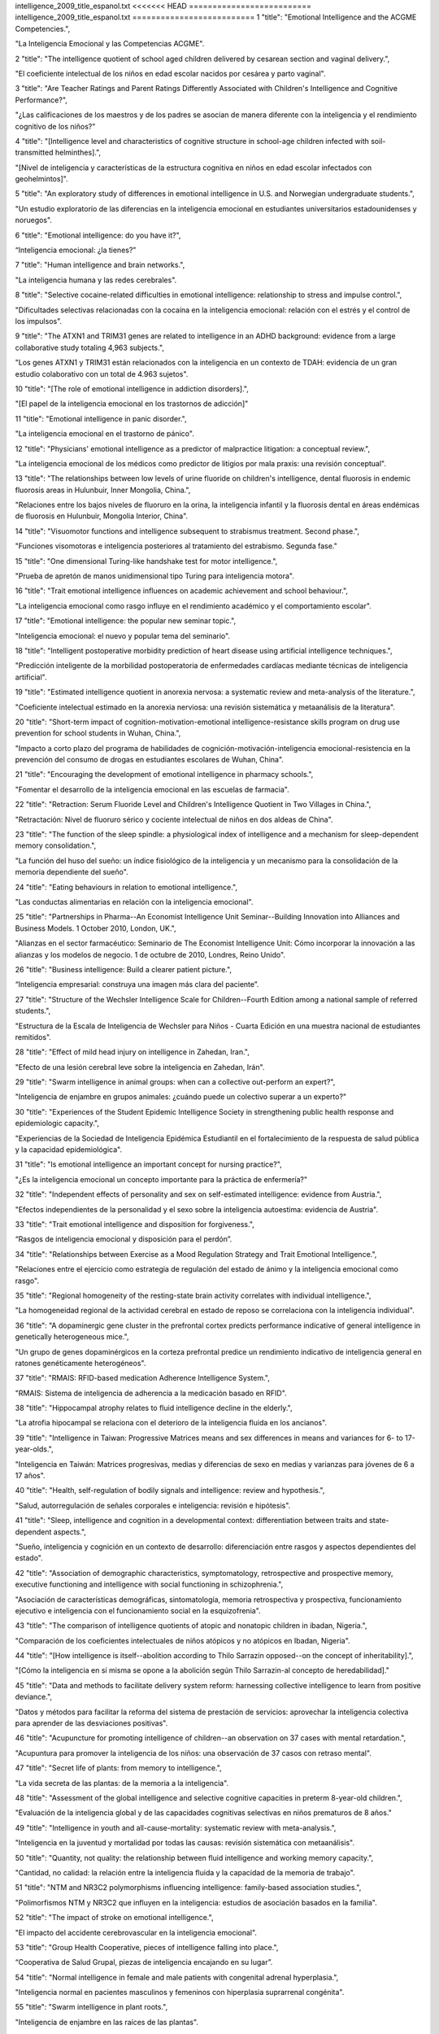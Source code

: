 intelligence_2009_title_espanol.txt
<<<<<<< HEAD
==========================
intelligence_2009_title_espanol.txt
==========================
1      "title": "Emotional Intelligence and the ACGME Competencies.",

"La Inteligencia Emocional y las Competencias ACGME".

2      "title": "The intelligence quotient of school aged children delivered by cesarean section and vaginal delivery.",

"El coeficiente intelectual de los niños en edad escolar nacidos por cesárea y parto vaginal".

3      "title": "Are Teacher Ratings and Parent Ratings Differently Associated with Children's Intelligence and Cognitive Performance?",

"¿Las calificaciones de los maestros y de los padres se asocian de manera diferente con la inteligencia y el rendimiento cognitivo de los niños?"

4      "title": "[Intelligence level and characteristics of cognitive structure in school-age children infected with soil-transmitted helminthes].",

"[Nivel de inteligencia y características de la estructura cognitiva en niños en edad escolar infectados con geohelmintos]".

5      "title": "An exploratory study of differences in emotional intelligence in U.S. and Norwegian undergraduate students.",

"Un estudio exploratorio de las diferencias en la inteligencia emocional en estudiantes universitarios estadounidenses y noruegos".

6      "title": "Emotional intelligence: do you have it?",

“Inteligencia emocional: ¿la tienes?”

7      "title": "Human intelligence and brain networks.",

"La inteligencia humana y las redes cerebrales".

8      "title": "Selective cocaine-related difficulties in emotional intelligence: relationship to stress and impulse control.",

"Dificultades selectivas relacionadas con la cocaína en la inteligencia emocional: relación con el estrés y el control de los impulsos".

9      "title": "The ATXN1 and TRIM31 genes are related to intelligence in an ADHD background: evidence from a large collaborative study totaling 4,963 subjects.",

"Los genes ATXN1 y TRIM31 están relacionados con la inteligencia en un contexto de TDAH: evidencia de un gran estudio colaborativo con un total de 4.963 sujetos".

10      "title": "[The role of emotional intelligence in addiction disorders].",

"[El papel de la inteligencia emocional en los trastornos de adicción]"

11      "title": "Emotional intelligence in panic disorder.",

"La inteligencia emocional en el trastorno de pánico".

12      "title": "Physicians' emotional intelligence as a predictor of malpractice litigation: a conceptual review.",

"La inteligencia emocional de los médicos como predictor de litigios por mala praxis: una revisión conceptual".

13      "title": "The relationships between low levels of urine fluoride on children's intelligence, dental fluorosis in endemic fluorosis areas in Hulunbuir, Inner Mongolia, China.",

"Relaciones entre los bajos niveles de fluoruro en la orina, la inteligencia infantil y la fluorosis dental en áreas endémicas de fluorosis en Hulunbuir, Mongolia Interior, China".

14      "title": "Visuomotor functions and intelligence subsequent to strabismus treatment. Second phase.",

"Funciones visomotoras e inteligencia posteriores al tratamiento del estrabismo. Segunda fase."

15      "title": "One dimensional Turing-like handshake test for motor intelligence.",

"Prueba de apretón de manos unidimensional tipo Turing para inteligencia motora".

16      "title": "Trait emotional intelligence influences on academic achievement and school behaviour.",

"La inteligencia emocional como rasgo influye en el rendimiento académico y el comportamiento escolar".

17      "title": "Emotional intelligence: the popular new seminar topic.",

"Inteligencia emocional: el nuevo y popular tema del seminario".

18      "title": "Intelligent postoperative morbidity prediction of heart disease using artificial intelligence techniques.",

"Predicción inteligente de la morbilidad postoperatoria de enfermedades cardíacas mediante técnicas de inteligencia artificial".

19      "title": "Estimated intelligence quotient in anorexia nervosa: a systematic review and meta-analysis of the literature.",

"Coeficiente intelectual estimado en la anorexia nerviosa: una revisión sistemática y metaanálisis de la literatura".

20      "title": "Short-term impact of cognition-motivation-emotional intelligence-resistance skills program on drug use prevention for school students in Wuhan, China.",

"Impacto a corto plazo del programa de habilidades de cognición-motivación-inteligencia emocional-resistencia en la prevención del consumo de drogas en estudiantes escolares de Wuhan, China".

21      "title": "Encouraging the development of emotional intelligence in pharmacy schools.",

"Fomentar el desarrollo de la inteligencia emocional en las escuelas de farmacia".

22      "title": "Retraction: Serum Fluoride Level and Children's Intelligence Quotient in Two Villages in China.",

"Retractación: Nivel de fluoruro sérico y cociente intelectual de niños en dos aldeas de China".

23      "title": "The function of the sleep spindle: a physiological index of intelligence and a mechanism for sleep-dependent memory consolidation.",

"La función del huso del sueño: un índice fisiológico de la inteligencia y un mecanismo para la consolidación de la memoria dependiente del sueño".

24      "title": "Eating behaviours in relation to emotional intelligence.",

"Las conductas alimentarias en relación con la inteligencia emocional".

25      "title": "Partnerships in Pharma--An Economist Intelligence Unit Seminar--Building Innovation into Alliances and Business Models. 1 October 2010, London, UK.",

"Alianzas en el sector farmacéutico: Seminario de The Economist Intelligence Unit: Cómo incorporar la innovación a las alianzas y los modelos de negocio. 1 de octubre de 2010, Londres, Reino Unido".

26      "title": "Business intelligence: Build a clearer patient picture.",

“Inteligencia empresarial: construya una imagen más clara del paciente”.

27      "title": "Structure of the Wechsler Intelligence Scale for Children--Fourth Edition among a national sample of referred students.",

"Estructura de la Escala de Inteligencia de Wechsler para Niños - Cuarta Edición en una muestra nacional de estudiantes remitidos".

28      "title": "Effect of mild head injury on intelligence in Zahedan, Iran.",

"Efecto de una lesión cerebral leve sobre la inteligencia en Zahedan, Irán".

29      "title": "Swarm intelligence in animal groups: when can a collective out-perform an expert?",

"Inteligencia de enjambre en grupos animales: ¿cuándo puede un colectivo superar a un experto?"

30      "title": "Experiences of the Student Epidemic Intelligence Society in strengthening public health response and epidemiologic capacity.",

"Experiencias de la Sociedad de Inteligencia Epidémica Estudiantil en el fortalecimiento de la respuesta de salud pública y la capacidad epidemiológica".

31      "title": "Is emotional intelligence an important concept for nursing practice?",

"¿Es la inteligencia emocional un concepto importante para la práctica de enfermería?"

32      "title": "Independent effects of personality and sex on self-estimated intelligence: evidence from Austria.",

"Efectos independientes de la personalidad y el sexo sobre la inteligencia autoestima: evidencia de Austria".

33      "title": "Trait emotional intelligence and disposition for forgiveness.",

“Rasgos de inteligencia emocional y disposición para el perdón”.

34      "title": "Relationships between Exercise as a Mood Regulation Strategy and Trait Emotional Intelligence.",

"Relaciones entre el ejercicio como estrategia de regulación del estado de ánimo y la inteligencia emocional como rasgo".

35      "title": "Regional homogeneity of the resting-state brain activity correlates with individual intelligence.",

"La homogeneidad regional de la actividad cerebral en estado de reposo se correlaciona con la inteligencia individual".

36      "title": "A dopaminergic gene cluster in the prefrontal cortex predicts performance indicative of general intelligence in genetically heterogeneous mice.",

"Un grupo de genes dopaminérgicos en la corteza prefrontal predice un rendimiento indicativo de inteligencia general en ratones genéticamente heterogéneos".

37      "title": "RMAIS: RFID-based medication Adherence Intelligence System.",

"RMAIS: Sistema de inteligencia de adherencia a la medicación basado en RFID".

38      "title": "Hippocampal atrophy relates to fluid intelligence decline in the elderly.",

"La atrofia hipocampal se relaciona con el deterioro de la inteligencia fluida en los ancianos".

39      "title": "Intelligence in Taiwan: Progressive Matrices means and sex differences in means and variances for 6- to 17-year-olds.",

"Inteligencia en Taiwán: Matrices progresivas, medias y diferencias de sexo en medias y varianzas para jóvenes de 6 a 17 años".

40      "title": "Health, self-regulation of bodily signals and intelligence: review and hypothesis.",

"Salud, autorregulación de señales corporales e inteligencia: revisión e hipótesis".

41      "title": "Sleep, intelligence and cognition in a developmental context: differentiation between traits and state-dependent aspects.",

"Sueño, inteligencia y cognición en un contexto de desarrollo: diferenciación entre rasgos y aspectos dependientes del estado".

42      "title": "Association of demographic characteristics, symptomatology, retrospective and prospective memory, executive functioning and intelligence with social functioning in schizophrenia.",

"Asociación de características demográficas, sintomatología, memoria retrospectiva y prospectiva, funcionamiento ejecutivo e inteligencia con el funcionamiento social en la esquizofrenia".

43      "title": "The comparison of intelligence quotients of atopic and nonatopic children in ibadan, Nigeria.",

"Comparación de los coeficientes intelectuales de niños atópicos y no atópicos en Ibadan, Nigeria".

44      "title": "[How intelligence is itself--abolition according to Thilo Sarrazin opposed--on the concept of inheritability].",

"[Cómo la inteligencia en sí misma se opone a la abolición según Thilo Sarrazin-al concepto de heredabilidad]."

45      "title": "Data and methods to facilitate delivery system reform: harnessing collective intelligence to learn from positive deviance.",

"Datos y métodos para facilitar la reforma del sistema de prestación de servicios: aprovechar la inteligencia colectiva para aprender de las desviaciones positivas".

46      "title": "Acupuncture for promoting intelligence of children--an observation on 37 cases with mental retardation.",

"Acupuntura para promover la inteligencia de los niños: una observación de 37 casos con retraso mental".

47      "title": "Secret life of plants: from memory to intelligence.",

"La vida secreta de las plantas: de la memoria a la inteligencia".

48      "title": "Assessment of the global intelligence and selective cognitive capacities in preterm 8-year-old children.",

"Evaluación de la inteligencia global y de las capacidades cognitivas selectivas en niños prematuros de 8 años."

49      "title": "Intelligence in youth and all-cause-mortality: systematic review with meta-analysis.",

"Inteligencia en la juventud y mortalidad por todas las causas: revisión sistemática con metaanálisis".

50      "title": "Quantity, not quality: the relationship between fluid intelligence and working memory capacity.",

"Cantidad, no calidad: la relación entre la inteligencia fluida y la capacidad de la memoria de trabajo".

51      "title": "NTM and NR3C2 polymorphisms influencing intelligence: family-based association studies.",

"Polimorfismos NTM y NR3C2 que influyen en la inteligencia: estudios de asociación basados ​​en la familia".

52      "title": "The impact of stroke on emotional intelligence.",

"El impacto del accidente cerebrovascular en la inteligencia emocional".

53      "title": "Group Health Cooperative, pieces of intelligence falling into place.",

“Cooperativa de Salud Grupal, piezas de inteligencia encajando en su lugar”.

54      "title": "Normal intelligence in female and male patients with congenital adrenal hyperplasia.",

"Inteligencia normal en pacientes masculinos y femeninos con hiperplasia suprarrenal congénita".

55      "title": "Swarm intelligence in plant roots.",

"Inteligencia de enjambre en las raíces de las plantas".

56      "title": "Artificial intelligence: contemporary applications and future compass.",

"Inteligencia artificial: aplicaciones contemporáneas y brújula del futuro".

57      "title": "Advanced clinical interpretation of the WAIS-IV and WMS-IV: prevalence of low scores varies by level of intelligence and years of education.",

"Interpretación clínica avanzada del WAIS-IV y WMS-IV: la prevalencia de puntuaciones bajas varía según el nivel de inteligencia y los años de educación".

58      "title": "Developmental validation of the IrisPlex system: determination of blue and brown iris colour for forensic intelligence.",

"Validación del desarrollo del sistema IrisPlex: determinación del color del iris azul y marrón para inteligencia forense".

59      "title": "Regional gray matter correlates of perceived emotional intelligence.",

"La materia gris regional se correlaciona con la inteligencia emocional percibida".

60      "title": "The link between callosal thickness and intelligence in healthy children and adolescents.",

"La relación entre el grosor del cuerpo calloso y la inteligencia en niños y adolescentes sanos".

61      "title": "IEEE International Conference on Computational Intelligence and Games. Smarts for serious games.",

"Conferencia internacional IEEE sobre inteligencia computacional y juegos. Inteligencia para juegos serios".

62      "title": "IEEE International Conference on Computational Intelligence and Games. Game-miners grapple with massive data.",

"Conferencia internacional IEEE sobre inteligencia computacional y juegos. Los mineros de juegos se enfrentan a datos masivos".

63      "title": "IEEE International Conference on Computational Intelligence and Games. Killer bots are getting human.",

"Conferencia internacional IEEE sobre inteligencia computacional y juegos. Los robots asesinos se están humanizando".

64      "title": "Psychology. Social savvy boosts the collective intelligence of groups.",

"Psicología. La inteligencia social potencia la inteligencia colectiva de los grupos."

65      "title": "Evidence for a collective intelligence factor in the performance of human groups.",

"Evidencia de un factor de inteligencia colectiva en el desempeño de los grupos humanos".

66      "title": "Reliability and validity of three Chinese-version tasks of Mayer-Salovey-Caruso Emotional Intelligence Test.",

"Confiabilidad y validez de tres tareas de la versión china del Test de Inteligencia Emocional Mayer-Salovey-Caruso".

67      "title": "Compact cancer biomarkers discovery using a swarm intelligence feature selection algorithm.",

"Descubrimiento compacto de biomarcadores de cáncer utilizando un algoritmo de selección de características de inteligencia de enjambre".

68      "title": "Visual-object ability: a new dimension of non-verbal intelligence.",

"La capacidad visual-objetiva: una nueva dimensión de la inteligencia no verbal".

69      "title": "Weight gain in infancy and early childhood is associated with school age body mass index but not intelligence and blood pressure in very low birth weight children.",

"El aumento de peso en la infancia y la niñez temprana está asociado con el índice de masa corporal en edad escolar, pero no con la inteligencia y la presión arterial en niños con muy bajo peso al nacer".

70      "title": "Neural mechanisms of interference control in working memory: effects of interference expectancy and fluid intelligence.",

"Mecanismos neuronales del control de interferencias en la memoria de trabajo: efectos de la expectativa de interferencia y la inteligencia fluida".

71      "title": "The emotional foundations of high moral intelligence.",

"Los fundamentos emocionales de la alta inteligencia moral".

72      "title": "Emotional quotient scores over intelligence quotient.",

"El cociente emocional puntúa más que el cociente intelectual".

73      "title": "Similar prefrontal cortical activities between general fluid intelligence and visuospatial working memory tasks in preschool children as revealed by optical topography.",

"Actividades corticales prefrontales similares entre la inteligencia fluida general y las tareas de memoria de trabajo visoespacial en niños en edad preescolar según lo revelado por topografía óptica".

74      "title": "Obesity atlas and methodbox: towards an open framework for sharing public health intelligence workflows.",

"Atlas de obesidad y Methodbox: hacia un marco abierto para compartir flujos de trabajo de inteligencia de salud pública".

75      "title": "Using ProMED-Mail and MedWorm blogs for cross-domain pattern analysis in epidemic intelligence.",

"Uso de blogs ProMED-Mail y MedWorm para el análisis de patrones entre dominios en inteligencia epidémica".

76      "title": "Cognitive inferences in fossil apes (Primates, Hominoidea): does encephalization reflect intelligence?",

"Inferencias cognitivas en simios fósiles (primates, homínidos): ¿la encefalización refleja inteligencia?"

77      "title": "1.3\u00a0Mb de novo deletion in chromosome band 3q29 associated with normal intelligence in a child.",

"Deleción de novo de 1,3 Mb en la banda cromosómica 3q29 asociada con inteligencia normal en un niño".

78      "title": "Augmenting the core battery with supplementary subtests: Wechsler adult intelligence scale--IV measurement invariance across the United States and Canada.",

"Aumento de la batería principal con subpruebas complementarias: escala de inteligencia para adultos de Wechsler--Invariancia de la medición IV en Estados Unidos y Canadá".

79      "title": "Seeing the forest for the trees: prevalence of low scores on the Wechsler Intelligence Scale for Children, fourth edition (WISC-IV).",

"Ver el bosque detrás de los árboles: prevalencia de puntuaciones bajas en la Escala de Inteligencia Wechsler para Niños, cuarta edición (WISC-IV)".

80      "title": "Investigation of the factor structure of the Wechsler Adult Intelligence Scale--Fourth Edition (WAIS-IV): exploratory and higher order factor analyses.",

"Investigación de la estructura factorial de la Escala de Inteligencia de Wechsler para Adultos, Cuarta Edición (WAIS-IV): análisis factorial exploratorio y de orden superior".

81      "title": "Closing the gap - better health intelligence is required.",

“Para cerrar la brecha se necesita una mejor inteligencia sanitaria”.

82      "title": "[Gamma-activity of the cerebral cortex: communication with intelligence and accuracy of perception of time].",

"[Actividad gamma de la corteza cerebral: comunicación con la inteligencia y precisión en la percepción del tiempo]".

83      "title": "Turning routine NHS data into health care intelligence: NHS clinicians need public health doctors in primary care trusts (PCTs).",

"Cómo convertir los datos rutinarios del NHS en inteligencia sanitaria: los médicos del NHS necesitan médicos de salud pública en centros de atención primaria (PCT)".

84      "title": "An artificial intelligence approach to Bacillus amyloliquefaciens CCMI 1051 cultures: application to the production of anti-fungal compounds.",

"Un enfoque de inteligencia artificial para cultivos de Bacillus amyloliquefaciens CCMI 1051: aplicación a la producción de compuestos antifúngicos".

85      "title": "Regional gray matter density associated with emotional intelligence: evidence from voxel-based morphometry.",

"Densidad de materia gris regional asociada con la inteligencia emocional: evidencia de la morfometría basada en vóxeles".

86      "title": "Performance on Wechsler intelligence scales in children with Tourette syndrome.",

"Rendimiento en las escalas de inteligencia de Wechsler en niños con síndrome de Tourette".

87      "title": "Emotional intelligence and nursing performance among nursing students.",

"Inteligencia emocional y desempeño de enfermería entre estudiantes de enfermería".

88      "title": "Robotic and artificial intelligence for keyhole neurosurgery: the ROBOCAST project, a multi-modal autonomous path planner.",

"Inteligencia robótica y artificial para neurocirugía de ojo de cerradura: el proyecto ROBOCAST, un planificador de rutas autónomo multimodal".

89      "title": "Independent association of prospective memory with retrospective memory and intelligence in schizophrenia: a controlled study.",

"Asociación independiente de la memoria prospectiva con la memoria retrospectiva y la inteligencia en la esquizofrenia: un estudio controlado".

90      "title": "Intelligence and ambition are distributed equally around the globe.",

"La inteligencia y la ambición están distribuidas equitativamente en todo el mundo".

91      "title": "A psychometric analysis of the Trait Emotional Intelligence Questionnaire-Short Form (TEIQue-SF) using item response theory.",

"Un análisis psicométrico del Cuestionario de Inteligencia Emocional de Rasgos-Forma Corta (TEIQue-SF) utilizando la teoría de respuesta al ítem".

92      "title": "Identification of cataract and post-cataract surgery optical images using artificial intelligence techniques.",

“Identificación de imágenes ópticas de cirugía de catarata y post-catarata mediante técnicas de inteligencia artificial”.

93      "title": "A new method for 3D thinning of hybrid shaped porous media using artificial intelligence. Application to trabecular bone.",

"Un nuevo método para el adelgazamiento 3D de medios porosos con formas híbridas mediante inteligencia artificial. Aplicación al hueso trabecular".

94      "title": "Applications of artificial intelligence in safe human-robot interactions.",

"Aplicaciones de la inteligencia artificial en interacciones seguras entre humanos y robots".

95      "title": "Neuropsychological profiles in individuals at clinical high risk for psychosis: relationship to psychosis and intelligence.",

"Perfiles neuropsicológicos en individuos con alto riesgo clínico de psicosis: relación con la psicosis y la inteligencia".

96      "title": "The role of intelligence and feedback in children's strategy competence.",

"El papel de la inteligencia y la retroalimentación en la competencia estratégica de los niños".

97      "title": "Fluid intelligence loss linked to restricted regions of damage within frontal and parietal cortex.",

"La pérdida de inteligencia fluida está vinculada a regiones restringidas de daño dentro de la corteza frontal y parietal".

98      "title": "Naive theories of intelligence and the role of processing fluency in perceived comprehension.",

"Teorías ingenuas de la inteligencia y el papel de la fluidez de procesamiento en la comprensión percibida".

99      "title": "Time course of processing emotional stimuli as a function of perceived emotional intelligence, anxiety, and depression.",

"Curso temporal del procesamiento de estímulos emocionales en función de la inteligencia emocional percibida, la ansiedad y la depresión".

100      "title": "Commentary on \"Intelligence and Personality as Predictors of Illness and Death\" by Deary, Weiss, and Batty.",

"Comentario sobre "La inteligencia y la personalidad como predictores de la enfermedad y la muerte" de Deary, Weiss y Batty".

101      "title": "Intelligence and Personality as Predictors of Illness and Death: How Researchers in Differential Psychology and Chronic Disease Epidemiology Are Collaborating to Understand and Address Health Inequalities.",

"La inteligencia y la personalidad como predictores de enfermedad y muerte: cómo los investigadores en psicología diferencial y epidemiología de enfermedades crónicas están colaborando para comprender y abordar las desigualdades en salud".

102      "title": "A response to the comments by Dr Chaput on our paper 'Intelligence in relation to obesity: a systematic review and meta-analysis'.",

"Una respuesta a los comentarios del Dr. Chaput sobre nuestro artículo 'La inteligencia en relación con la obesidad: una revisión sistemática y un metaanálisis'".

103      "title": "Nurse-to-nurse hostility, confrontational anxiety, and emotional intelligence: an integral, descriptive pilot study.",

"Hostilidad entre enfermeras, ansiedad confrontativa e inteligencia emocional: un estudio piloto descriptivo e integral".

104      "title": "Self-compassion and emotional intelligence in nurses.",

"Autocompasión e inteligencia emocional en enfermeras".

105      "title": "Emotional intelligence of dental students and patient satisfaction.",

“Inteligencia emocional de los estudiantes de odontología y satisfacción del paciente”.

106      "title": "Exploring the Flynn effect in mentally retarded adults by using a nonverbal intelligence test for children.",

"Explorando el efecto Flynn en adultos con retraso mental mediante el uso de una prueba de inteligencia no verbal para niños".

107      "title": "Emotional intelligence and emotional eating patterns: a new insight into the antecedents of eating disorders?",

"Inteligencia emocional y patrones de alimentación emocional: ¿una nueva perspectiva sobre los antecedentes de los trastornos alimentarios?"

108      "title": "A Rasch rating scale modeling of the Schutte Self-Report Emotional Intelligence scale in a sample of international students.",

"Un modelo de escala de calificación Rasch de la escala de inteligencia emocional de autoinforme de Schutte en una muestra de estudiantes internacionales".

109      "title": "Effect of birth weight, maternal education and prenatal smoking on offspring intelligence at school age.",

"Efecto del peso al nacer, la educación materna y el tabaquismo prenatal sobre la inteligencia de los hijos en edad escolar".

110      "title": "Emotional intelligence in medicine: a systematic review through the context of the ACGME competencies.",

"Inteligencia emocional en medicina: una revisión sistemática a través del contexto de las competencias ACGME".

111      "title": "Business intelligence and capacity planning: web-based solutions.",

"Inteligencia empresarial y planificación de capacidad: soluciones basadas en web".

112      "title": "Birth weight standardized to gestational age and intelligence in young adulthood: a register-based birth cohort study of male siblings.",

"Peso al nacer estandarizado según la edad gestacional y la inteligencia en la edad adulta joven: un estudio de cohorte de nacimiento basado en registros de hermanos varones".

113      "title": "The state of the science of emotional intelligence related to nursing leadership: an integrative review.",

"El estado de la ciencia de la inteligencia emocional relacionada con el liderazgo de enfermería: una revisión integradora".

114      "title": "Association between sleep duration and intelligence scores in healthy children.",

"Asociación entre la duración del sueño y las puntuaciones de inteligencia en niños sanos".

115      "title": "On the sources of the height-intelligence correlation: new insights from a bivariate ACE model with assortative mating.",

"Sobre las fuentes de la correlación altura-inteligencia: nuevos conocimientos a partir de un modelo ACE bivariado con apareamiento selectivo".

116      "title": "A prediction model based on an artificial intelligence system for moderate to severe obstructive sleep apnea.",

"Un modelo de predicción basado en un sistema de inteligencia artificial para la apnea obstructiva del sueño de moderada a grave".

117      "title": "Association between the epidermal growth factor gene and intelligence in major depression patients.",

"Asociación entre el gen del factor de crecimiento epidérmico y la inteligencia en pacientes con depresión mayor".

118      "title": "No major role for X-inactivation in variations of intelligence and behavioral problems at middle childhood.",

"La inactivación del cromosoma X no tiene un papel importante en las variaciones de inteligencia y los problemas de conducta en la niñez media".

119      "title": "Human intelligence and polymorphisms in the DNA methyltransferase genes involved in epigenetic marking.",

"Inteligencia humana y polimorfismos en los genes de la ADN metiltransferasa implicados en el marcado epigenético".

120      "title": "The relationship between learning styles, emotional social intelligence, and academic success of undergraduate nursing students.",

"La relación entre los estilos de aprendizaje, la inteligencia social emocional y el éxito académico de los estudiantes universitarios de enfermería".

121      "title": "Intelligence. The right tools for the job.",

"Inteligencia. Las herramientas adecuadas para el trabajo."

122      "title": "Neurotrophin-3 gene, intelligence, and selective attention deficit in a Korean sample with attention-deficit/hyperactivity disorder.",

"Gen de la neurotrofina-3, inteligencia y déficit de atención selectiva en una muestra coreana con trastorno por déficit de atención e hiperactividad".

123      "title": "Heart rate variability: an index of brain processing in vegetative state? An artificial intelligence, data mining study.",

"Variabilidad de la frecuencia cardíaca: ¿un índice del procesamiento cerebral en estado vegetativo? Un estudio de inteligencia artificial y minería de datos".

124      "title": "Artificial intelligence systems based on texture descriptors for vaccine development.",

"Sistemas de inteligencia artificial basados ​​en descriptores de textura para el desarrollo de vacunas".

125      "title": "Examining the impact of integrating physical activity on fluid intelligence and academic performance in an elementary school setting: a preliminary investigation.",

"Examen del impacto de la integración de la actividad física en la inteligencia fluida y el rendimiento académico en un entorno de escuela primaria: una investigación preliminar".

126      "title": "Using collective intelligence to fine-tune public health policy.",

"Usar la inteligencia colectiva para afinar las políticas de salud pública".

127      "title": "An exploration of the relationship between emotional intelligence (EI) and the Multiple Mini-Interview (MMI).",

"Una exploración de la relación entre la inteligencia emocional (IE) y la Mini-Entrevista Múltiple (MMI)".

128      "title": "[Are intelligence and executive functions the same thing?].",

"[¿Son la inteligencia y las funciones ejecutivas la misma cosa?]"

129      "title": "Artificial intelligence control of a sequencing batch reactor for nitrogen removal via nitrite from landfill leachate.",

"Control de inteligencia artificial de un reactor discontinuo secuencial para la eliminación de nitrógeno a través de nitrito del lixiviado de vertedero".

130      "title": "Relationship of the Kaufman Brief Intelligence Test-Second Edition and the Wechsler Abbreviated Scale of Intelligence in children referred for ADHD.",

"Relación entre el Test Breve de Inteligencia de Kaufman-Segunda Edición y la Escala Abreviada de Inteligencia de Wechsler en niños remitidos por TDAH".

131      "title": "Intelligence and education: causal perceptions drive analytic processes and therefore conclusions.",

"Inteligencia y educación: las percepciones causales impulsan los procesos analíticos y, por tanto, las conclusiones".

132      "title": "[Where does intelligence dwell?].",

"[¿Dónde habita la inteligencia?]"

133      "title": "[Intelligence quid aut quis est?].",

"[Inteligencia quid aut quis est?]".

134      "title": "Intelligence and mortality. Only ignorance stops progress.",

"Inteligencia y mortalidad. Sólo la ignorancia detiene el progreso."

135      "title": "Improvement in intelligence test scores from 6 to 10 years in children of teenage mothers.",

"Mejora en las puntuaciones de pruebas de inteligencia de los 6 a 10 años en hijos de madres adolescentes".

136      "title": "Emotion comprehension: the impact of nonverbal intelligence.",

"Comprensión de las emociones: el impacto de la inteligencia no verbal".

137      "title": "The intelligent reader's guide to health intelligence.",

"La guía del lector inteligente sobre inteligencia sanitaria".

138      "title": "Validating running memory span: measurement of working memory capacity and links with fluid intelligence.",

"Validación de la capacidad de la memoria de trabajo: medición de la capacidad de la memoria de trabajo y vínculos con la inteligencia fluida".

139      "title": "Contribution of artificial intelligence to the knowledge of prognostic factors in Hodgkin's lymphoma.",

“Aportación de la inteligencia artificial al conocimiento de los factores pronósticos en el linfoma de Hodgkin”.

140      "title": "Emotional intelligence, empathy and the educative power of poetry: a Deleuzo-Guattarian perspective.",

"Inteligencia emocional, empatía y poder educativo de la poesía: una perspectiva deleuzo-guattariana".

141      "title": "eHive: an artificial intelligence workflow system for genomic analysis.",

"eHive: un sistema de flujo de trabajo de inteligencia artificial para el análisis genómico".

142      "title": "Self-reported emotional dysregulation but no impairment of emotional intelligence in borderline personality disorder: an explorative study.",

"Desregulación emocional autoinformada pero sin deterioro de la inteligencia emocional en el trastorno límite de la personalidad: un estudio exploratorio".

143      "title": "The early motor repertoire of children born preterm is associated with intelligence at school age.",

"El repertorio motor temprano de los niños nacidos prematuramente está asociado con la inteligencia en la edad escolar".

144      "title": "Decision-making and cognitive abilities: A review of associations between Iowa Gambling Task performance, executive functions, and intelligence.",

"Toma de decisiones y capacidades cognitivas: una revisión de las asociaciones entre el desempeño en la Iowa Gambling Task, las funciones ejecutivas y la inteligencia".

145      "title": "Evolutionary psychology and intelligence research.",

"Psicología evolutiva e investigación de la inteligencia".

146      "title": "[Effect of CS(2) occupational exposure on personality and intelligence].",

"[Efecto de la exposición ocupacional al CS(2) sobre la personalidad y la inteligencia]".

147      "title": "Using the manual ability classification system in young adults with cerebral palsy and normal intelligence.",

"Utilización del sistema de clasificación de habilidades manuales en adultos jóvenes con parálisis cerebral e inteligencia normal".

148      "title": "Artificial intelligence techniques for colorectal cancer drug metabolism: ontology and complex network.",

"Técnicas de inteligencia artificial para el metabolismo de fármacos contra el cáncer colorrectal: ontología y red compleja".

149      "title": "Colloquium paper: adaptive specializations, social exchange, and the evolution of human intelligence.",

"Documento de coloquio: especializaciones adaptativas, intercambio social y evolución de la inteligencia humana".

150      "title": "Colloquium paper: the cognitive niche: coevolution of intelligence, sociality, and language.",

"Artículo de coloquio: El nicho cognitivo: coevolución de la inteligencia, la socialidad y el lenguaje".

151      "title": "Emotional intelligence and addictions: a systematic review.",

"Inteligencia emocional y adicciones: una revisión sistemática".

152      "title": "The relationships of working memory, secondary memory, and general fluid intelligence: working memory is special.",

"Las relaciones entre la memoria de trabajo, la memoria secundaria y la inteligencia fluida general: la memoria de trabajo es especial".

153      "title": "Intelligence, education, and mortality.",

"Inteligencia, educación y mortalidad".

154      "title": "Intelligence in Williams Syndrome is related to STX1A, which encodes a component of the presynaptic SNARE complex.",

"La inteligencia en el síndrome de Williams está relacionada con STX1A, que codifica un componente del complejo presináptico SNARE".

155      "title": "Research on the relation of EEG signal chaos characteristics with high-level intelligence activity of human brain.",

"Investigación sobre la relación de las características del caos de la señal EEG con la actividad de inteligencia de alto nivel del cerebro humano".

156      "title": "An intelligent patient focus. Cambridge Memorial Hospital is increasing efficiency and improving patient care with a new emergency room tracking board and business-intelligence system.",

"Un enfoque inteligente en el paciente. El Cambridge Memorial Hospital está aumentando la eficiencia y mejorando la atención al paciente con un nuevo sistema de inteligencia empresarial y un panel de seguimiento de salas de emergencia".

157      "title": "Cognitive ability: does working memory training enhance intelligence?",

"Capacidad cognitiva: ¿el entrenamiento de la memoria de trabajo mejora la inteligencia?"

158      "title": "The effects of presenting imprecise probabilities in intelligence forecasts.",

"Los efectos de presentar probabilidades imprecisas en los pronósticos de inteligencia".

159      "title": "A neuropsychological study of personality: trait openness in relation to intelligence, fluency, and executive functioning.",

"Un estudio neuropsicológico de la personalidad: rasgos de apertura en relación con la inteligencia, la fluidez y el funcionamiento ejecutivo".

160      "title": "Prenatal exposure to airborne polycyclic aromatic hydrocarbons and children's intelligence at 5 years of age in a prospective cohort study in Poland.",

"Exposición prenatal a hidrocarburos aromáticos policíclicos en el aire y la inteligencia de los niños a los 5 años de edad en un estudio de cohorte prospectivo en Polonia".

161      "title": "The future of health intelligence: challenges and opportunities.",

"El futuro de la inteligencia en salud: desafíos y oportunidades".

162      "title": "Developing the public health intelligence workforce in the UK.",

"Desarrollo de la fuerza laboral de inteligencia de salud pública en el Reino Unido".

163      "title": "Intelligence-led crime scene processing. Part II: Intelligence and crime scene examination.",

"Procesamiento de la escena del crimen con base en información de inteligencia. Parte II: Inteligencia y examen de la escena del crimen".

164      "title": "Neuroscientist's embarrassment: artificial intelligence's opportunity.",

"La vergüenza de los neurocientíficos: la oportunidad de la inteligencia artificial".

165      "title": "[Heart rate measurement algorithm based on artificial intelligence].",

“[Algoritmo de medición de frecuencia cardíaca basado en inteligencia artificial].”

166      "title": "Relationship between athletes' emotional intelligence and precompetitive anxiety.",

"Relación entre la inteligencia emocional de los deportistas y la ansiedad precompetitiva".

167      "title": "Tactile measures in the structure of intelligence.",

"Medidas táctiles en la estructura de la inteligencia".

168      "title": "\"Would I had him with me always\": Affects of longing in early artificial intelligence.",

"\"Ojalá lo tuviera siempre conmigo\": Efectos del anhelo en la inteligencia artificial temprana."

169      "title": "Fairness emergence from zero-intelligence agents.",

"La equidad surge de agentes de inteligencia cero".

170      "title": "Effect of improvement of pre-school education through Anganwadi center on intelligence and development quotient of children.",

"Efecto de la mejora de la educación preescolar a través del centro Anganwadi sobre la inteligencia y el coeficiente de desarrollo de los niños".

171      "title": "Motivation and intelligence drive auditory perceptual learning.",

"La motivación y la inteligencia impulsan el aprendizaje perceptivo auditivo".

172      "title": "Gender differences in the relationship between emotional intelligence and right hemisphere lateralization for facial processing.",

"Diferencias de género en la relación entre la inteligencia emocional y la lateralización del hemisferio derecho para el procesamiento facial".

173      "title": "Computational intelligence community. Introduction.",

"Comunidad de inteligencia computacional. Introducción."

174      "title": "Improving intelligence: a literature review.",

"Mejorar la inteligencia: una revisión de la literatura".

175      "title": "Public health genomics: the interface with public health intelligence and the role of public health observatories.",

"Genómica en salud pública: la interfaz con la inteligencia de salud pública y el papel de los observatorios de salud pública".

176      "title": "Children's sense of coherence and trait emotional intelligence: a longitudinal study exploring the development of somatic complaints.",

"El sentido de coherencia de los niños y la inteligencia emocional como rasgo: un estudio longitudinal que explora el desarrollo de las quejas somáticas".

177      "title": "Automatic auditory intelligence: an expression of the sensory-cognitive core of cognitive processes.",

"Inteligencia auditiva automática: una expresión del núcleo sensorio-cognitivo de los procesos cognitivos".

178      "title": "Ambient Intelligence and Persuasive Technology: The Blurring Boundaries Between Human and Technology.",

"Inteligencia ambiental y tecnología persuasiva: los límites difusos entre lo humano y la tecnología".

179      "title": "Effect of promoting self-esteem by participatory learning process on emotional intelligence among early adolescents.",

"Efecto de la promoción de la autoestima mediante el proceso de aprendizaje participativo sobre la inteligencia emocional en adolescentes tempranos".

180      "title": "Independent examination of the Wechsler Adult Intelligence Scale-Fourth Edition (WAIS-IV): what does the WAIS-IV measure?",

"Examen independiente de la Escala de Inteligencia para Adultos de Wechsler, Cuarta Edición (WAIS-IV): ¿qué mide la WAIS-IV?"

181      "title": "Aging and flexible remembering: contributions of conceptual span, fluid intelligence, and frontal functioning.",

"Envejecimiento y memoria flexible: contribuciones de la amplitud conceptual, la inteligencia fluida y el funcionamiento frontal".

182      "title": "Sex, IQ, and emotional intelligence.",

"Sexo, coeficiente intelectual e inteligencia emocional".

183      "title": "Regional intelligence and suicide rate in Italy.",

"Inteligencia regional y tasa de suicidios en Italia".

184      "title": "Intra-individual subtest variability on the Dutch Wechsler Intelligence Scales for Children-Revised (WISC-R(NL)) for children with learning disabilities, psychiatric disorders, and epilepsy.",

"Variabilidad intraindividual de las subpruebas en las Escalas de Inteligencia Wechsler holandesas para niños revisadas (WISC-R(NL)) para niños con discapacidades de aprendizaje, trastornos psiquiátricos y epilepsia".

185      "title": "Emotional intelligence: district nurses' lived experiences.",

"Inteligencia emocional: experiencias vividas por enfermeras distritales".

186      "title": "Quality of dietary control in phenylketonuric patients and its relationship with general intelligence.",

"Calidad del control dietético en pacientes fenilcetonúricos y su relación con la inteligencia general".

187      "title": "Using emotional intelligence to facilitate strengthened appraiser development.",

"Utilizar la inteligencia emocional para facilitar el desarrollo fortalecido de los tasadores".

188      "title": "[Assessment of intelligence of 6-year-old children--practical comparability of HAWIVA-III and HAWIK-IV].",

"[Evaluación de la inteligencia de niños de 6 años: comparabilidad práctica de HAWIVA-III y HAWIK-IV]".

189      "title": "The role of intelligence in phenylketonuria: a review of research and management.",

"El papel de la inteligencia en la fenilcetonuria: una revisión de la investigación y el tratamiento".

190      "title": "Relationship between environmental phthalate exposure and the intelligence of school-age children.",

"Relación entre la exposición ambiental a ftalatos y la inteligencia de los niños en edad escolar".

191      "title": "Higher social intelligence can impair source memory.",

"Una mayor inteligencia social puede perjudicar la memoria de las fuentes".

192      "title": "Do you have the emotional intelligence of a Muppet?",

¿Tienes la inteligencia emocional de un Muppet?

193      "title": "Brain development, intelligence and cognitive outcome in children born small for gestational age.",

"Desarrollo cerebral, inteligencia y resultados cognitivos en niños nacidos pequeños para la edad gestacional".

194      "title": "Intelligence in early adulthood and subsequent risk of assault: cohort study of 1,120,998 Swedish men.",

"Inteligencia en la edad adulta temprana y posterior riesgo de agresión: estudio de cohorte de 1.120.998 hombres suecos".

195      "title": "Bridging the gap: leveraging business intelligence tools in support of patient safety and financial effectiveness.",

"Cerrar la brecha: aprovechar las herramientas de inteligencia empresarial en apoyo de la seguridad del paciente y la eficacia financiera".

196      "title": "On Hans, Zou and the others: wonder animals and the question of animal intelligence in early twentieth-century France.",

"Sobre Hans, Zou y los otros: animales maravillosos y la cuestión de la inteligencia animal en la Francia de principios del siglo XX".

197      "title": "Caller behaviour classification using computational intelligence methods.",

"Clasificación del comportamiento de las personas que llaman utilizando métodos de inteligencia computacional".

198      "title": "Relationship between children's intelligence and their emotional/behavioral problems and social competence: gender differences in first graders.",

"Relación entre la inteligencia de los niños y sus problemas emocionales/conductuales y su competencia social: diferencias de género en alumnos de primer grado".

199      "title": "Suicide rates, national intelligence estimates, and differential K theory.",

"Tasas de suicidio, estimaciones de inteligencia nacional y teoría K diferencial".

200      "title": "National intelligence, suicide rate, and subjective well-being.",

"Inteligencia nacional, tasa de suicidio y bienestar subjetivo".

201      "title": "Distributed neural system for general intelligence revealed by lesion mapping.",

"Sistema neuronal distribuido para inteligencia general revelado mediante mapeo de lesiones".

202      "title": "An intensive insulinotherapy mobile phone application built on artificial intelligence techniques.",

“Una aplicación móvil de insulinoterapia intensiva construida con técnicas de inteligencia artificial”.

203      "title": "AI (artificial intelligence) in histopathology--from image analysis to automated diagnosis.",

"IA (inteligencia artificial) en histopatología: desde el análisis de imágenes hasta el diagnóstico automatizado".

204      "title": "Limited genetic covariance between autistic traits and intelligence: findings from a longitudinal twin study.",

"Covarianza genética limitada entre los rasgos autistas y la inteligencia: hallazgos de un estudio longitudinal con gemelos".

205      "title": "A Comparison of Laboratory and Clinical Working Memory Tests and Their Prediction of Fluid Intelligence.",

"Una comparación de pruebas de memoria de trabajo clínicas y de laboratorio y su predicción de la inteligencia fluida".

206      "title": "How Intelligence and Education Contribute to Substance Use: Hints from the Minnesota Twin Family Study.",

"Cómo la inteligencia y la educación contribuyen al consumo de sustancias: pistas del estudio de familias gemelas de Minnesota".

207      "title": "Neuroanatomical Correlates of Intelligence.",

"Correlatos neuroanatómicos de la inteligencia".

208      "title": "Trends in converted firearms in England & Wales as Identified by the National Firearms Forensic Intelligence Database (NFFID) between September 2003 and September 2008.",

"Tendencias en armas de fuego convertidas en Inglaterra y Gales identificadas por la Base de Datos Nacional de Inteligencia Forense de Armas de Fuego (NFFID) entre septiembre de 2003 y septiembre de 2008".

209      "title": "Phenotypic and genetic relations between the HEXACO dimensions and trait emotional intelligence.",

"Relaciones fenotípicas y genéticas entre las dimensiones HEXACO y la inteligencia emocional rasgo".

210      "title": "Detection of drugs and explosives using neutron computerized tomography and artificial intelligence techniques.",

“Detección de drogas y explosivos mediante tomografía computarizada de neutrones e inteligencia artificial”.

211      "title": "Intelligence and obesity: does the intensity of mental workload matter?",

"Inteligencia y obesidad: ¿importa la intensidad de la carga de trabajo mental?"

212      "title": "The neuroscience of human intelligence differences.",

"La neurociencia de las diferencias de inteligencia humana".

213      "title": "Using simple artificial intelligence methods for predicting amyloidogenesis in antibodies.",

"Uso de métodos simples de inteligencia artificial para predecir la amiloidogénesis en anticuerpos".

214      "title": "Temporal and spatial mouse brain expression of cereblon, an ionic channel regulator involved in human intelligence.",

"Expresión temporal y espacial del cereblon en el cerebro de un ratón, un regulador del canal iónico implicado en la inteligencia humana".

215      "title": "[The relationship between frequency-spatial parameters of the baseline EEG and levels of intelligence and creativity].",

"[La relación entre los parámetros frecuencia-espaciales del EEG basal y los niveles de inteligencia y creatividad]".

216      "title": "[Effect of noise on the auditory system and the intelligence development of premature infants treated in the neonatal intensive care unit].",

"[Efecto del ruido sobre el sistema auditivo y el desarrollo de la inteligencia de los prematuros tratados en la unidad de cuidados intensivos neonatales]".

217      "title": "The emotional intelligence of medical students: an exploratory cross-sectional study.",

"La inteligencia emocional de los estudiantes de medicina: un estudio transversal exploratorio".

218      "title": "Social intelligence and academic achievement as predictors of adolescent popularity.",

"La inteligencia social y el rendimiento académico como predictores de la popularidad adolescente".

219      "title": "A novel swarm intelligence algorithm for finding DNA motifs.",

"Un nuevo algoritmo de inteligencia de enjambre para encontrar motivos de ADN".

220      "title": "Emotional intelligence: an integrative meta-analysis and cascading model.",

"Inteligencia emocional: un metaanálisis integrador y un modelo en cascada".

221      "title": "Opportunities for military medical officers: the Epidemic Intelligence Service at the Centers for Disease Control and Prevention.",

"Oportunidades para los oficiales médicos militares: el Servicio de Inteligencia Epidémica de los Centros para el Control y la Prevención de Enfermedades".

222      "title": "Alarms in the intensive care unit: too much of a good thing is dangerous: is it time to add some intelligence to alarms?",

"Alarmas en la unidad de cuidados intensivos: demasiado de algo bueno es peligroso: ¿es hora de añadir algo de inteligencia a las alarmas?"

223      "title": "Intelligence quotient explains some of the difference in heart disease between people of high and low socio-economic status.",

"El coeficiente intelectual explica algunas de las diferencias en las enfermedades cardíacas entre personas de nivel socioeconómico alto y bajo".

224      "title": "The neural bases of key competencies of emotional intelligence.",

"Las bases neuronales de las competencias clave de la inteligencia emocional".

225      "title": "Principles and tools for collaborative entity-based intelligence analysis.",

"Principios y herramientas para el análisis colaborativo de inteligencia basada en entidades".

226      "title": "The role of height in the sex difference in intelligence.",

"El papel de la altura en las diferencias de inteligencia entre sexos".

227      "title": "Height and intelligence in the Lothian Birth Cohort 1921: a longitudinal study.",

"Altura e inteligencia en la cohorte de nacimientos de Lothian de 1921: un estudio longitudinal".

228      "title": "Comparing prefrontal gray and white matter contributions to intelligence and decision making in schizophrenia and healthy controls.",

"Comparación de las contribuciones de la materia gris y blanca prefrontal a la inteligencia y la toma de decisiones en pacientes con esquizofrenia y controles sanos".

229      "title": "Current state and future possibilities for ambient intelligence to support improvements in the quality of health and social care.",

"Estado actual y posibilidades futuras de la inteligencia ambiental para apoyar mejoras en la calidad de la atención sanitaria y social".

230      "title": "[The influence of the nutrient supplement for children on the nutrition and health status and intelligence of children of schooling age in the countryside of children of schooling age during 2 years].",

"[Influencia de la suplementación nutricional infantil sobre el estado de nutrición, salud e inteligencia de niños en edad escolar en el medio rural durante 2 años]".

231      "title": "Artificial intelligence in biomedical engineering and informatics: an introduction and review.",

"Inteligencia artificial en ingeniería biomédica e informática: una introducción y revisión".

232      "title": "Emotional intelligence and emotions associated with optimal and dysfunctional athletic performance.",

"Inteligencia emocional y emociones asociadas al rendimiento deportivo óptimo y disfuncional".

233      "title": "Reshaping human intelligence: the debate about genetic enhancement of cognitive functions.",

"Remodelando la inteligencia humana: el debate sobre la mejora genética de las funciones cognitivas".

234      "title": "Ambient intelligence systems for personalized sport training.",

"Sistemas de inteligencia ambiental para el entrenamiento deportivo personalizado."

235      "title": "Numerical intelligence, verbal competence and intelligence in preschool children with cochlear implants: our findings in a clinical sample.",

"Inteligencia numérica, competencia verbal e inteligencia en niños preescolares con implantes cocleares: nuestros hallazgos en una muestra clínica".

236      "title": "Computational intelligence in early diabetes diagnosis: a review.",

"Inteligencia computacional en el diagnóstico temprano de diabetes: una revisión".

237      "title": "Impact of breast milk on intelligence quotient, brain size, and white matter development.",

"Impacto de la leche materna en el coeficiente intelectual, el tamaño del cerebro y el desarrollo de la materia blanca".

238      "title": "On the division of working memory and long-term memory and their relation to intelligence: A latent variable approach.",

"Sobre la división de la memoria de trabajo y la memoria de largo plazo y su relación con la inteligencia: un enfoque de variable latente".

239      "title": "Haplotypes of catechol-O-methyltransferase modulate intelligence-related brain white matter integrity.",

"Los haplotipos de la catecol-O-metiltransferasa modulan la integridad de la materia blanca cerebral relacionada con la inteligencia".

240      "title": "Artificial intelligence for diagnostic purposes: principles, procedures and limitations.",

"Inteligencia artificial con fines diagnósticos: principios, procedimientos y limitaciones".

241      "title": "Editorial Introduction to the Special Issue: Evolutionary computing in the collaborative research centre on computational intelligence at Technische Universit\u00e4t (TU) Dortmund.",

"Introducción editorial al número especial: Computación evolutiva en el centro de investigación colaborativa sobre inteligencia computacional de la Universidad Técnica (TU) de Dortmund".

242      "title": "The association of iron status with educational performance and intelligence among adolescents.",

"La asociación del estado del hierro con el rendimiento educativo y la inteligencia entre los adolescentes".

243      "title": "Deterioration of intelligence in methamphetamine-induced psychosis: comparison with alcohol dependence on WAIS-III.",

"Deterioro de la inteligencia en la psicosis inducida por metanfetamina: comparación con la dependencia del alcohol en WAIS-III".

244      "title": "Ambient Intelligence and Wearable Computing: Sensors on the Body, in the Home, and Beyond.",

"Inteligencia ambiental y computación portátil: sensores en el cuerpo, en el hogar y más allá".

245      "title": "Avoiding intelligence failures in the cardiac catheterization laboratory: Strategies for the safe and rational use of dalteparin or enoxaparin during percutaneous coronary intervention.",

"Cómo evitar fallas de inteligencia en el laboratorio de cateterismo cardíaco: Estrategias para el uso seguro y racional de dalteparina o enoxaparina durante la intervención coronaria percutánea".

246      "title": "Default network and intelligence difference.",

"Diferencia entre red predeterminada e inteligencia".

247      "title": "Intelligence in early adulthood and subsequent risk of unintentional injury over two decades: cohort study of 1 109 475 Swedish men.",

"Inteligencia en la edad adulta temprana y riesgo posterior de lesiones no intencionales a lo largo de dos décadas: estudio de cohorte de 1.109.475 hombres suecos".

248      "title": "Emotional intelligence and nursing leadership: a successful combination.",

"Inteligencia emocional y liderazgo en enfermería: una combinación exitosa".

249      "title": "Self- and other-estimates of multiple abilities in Britain and Turkey: a cross-cultural comparison of subjective ratings of intelligence.",

"Autoestimas y estimaciones de otros sobre capacidades múltiples en Gran Bretaña y Turquía: una comparación transcultural de calificaciones subjetivas de inteligencia".

250      "title": "Novel use of a combined artificial intelligence approach to identify patients with noninvasive urothelial cell carcinoma of the urinary bladder who are at greatest risk for progression to muscle-invasive disease: a step forward.",

"Nuevo uso de un enfoque combinado de inteligencia artificial para identificar a los pacientes con carcinoma de células uroteliales no invasivo de la vejiga urinaria que tienen mayor riesgo de progresión a una enfermedad invasiva del músculo: un paso adelante".

251      "title": "Letter from the editor: what is your interstitial lung disease intelligence quotient?",

"Carta del editor: ¿Cuál es su coeficiente intelectual sobre la enfermedad pulmonar intersticial?"

252      "title": "Gene-gene interaction between COMT and MAOA potentially predicts the intelligence of attention-deficit hyperactivity disorder boys in China.",

"La interacción gen-gen entre COMT y MAOA predice potencialmente la inteligencia de los niños con trastorno por déficit de atención e hiperactividad en China".

253      "title": "Association of trait emotional intelligence and individual fMRI-activation patterns during the perception of social signals from voice and face.",

"Asociación de la inteligencia emocional como rasgo y los patrones individuales de activación por fMRI durante la percepción de señales sociales de la voz y la cara".

254      "title": "Imaging intelligence with proton magnetic resonance spectroscopy.",

"Imágenes de inteligencia mediante espectroscopia de resonancia magnética de protones".

255      "title": "Intelligence-led crime scene processing. Part I: Forensic intelligence.",

"Procesamiento de la escena del crimen basado en inteligencia. Parte I: Inteligencia forense".

256      "title": "Automated vocabulary discovery for geo-parsing online epidemic intelligence.",

"Descubrimiento automatizado de vocabulario para el análisis geográfico de información epidémica en línea".

257      "title": "The Danish draft board's intelligence test, B\u00f8rge Priens Pr\u00f8ve: psychometric properties and research applications through 50 years.",

"El test de inteligencia del servicio militar danés, B\u00f8rge Priens Pr\u00f8ve: propiedades psicométricas y aplicaciones de investigación a lo largo de 50 años".

258      "title": "Sharing adverse drug event data using business intelligence technology.",

"Compartir datos sobre eventos adversos de medicamentos utilizando tecnología de inteligencia empresarial".

259      "title": "Increasing the production accuracy of profile bending with methods of computational intelligence.",

"Aumentar la precisión de producción de curvado de perfiles con métodos de inteligencia computacional".

260      "title": "Social care data: Intelligence at your fingertips.",

“Datos de asistencia social: inteligencia a tu alcance”.

261      "title": "The application of artificial intelligence to microarray data: identification of a novel gene signature to identify bladder cancer progression.",

"La aplicación de inteligencia artificial a datos de microarrays: identificación de una nueva firma genética para identificar la progresión del cáncer de vejiga".

262      "title": "Why is intelligence correlated with semen quality?: Biochemical pathways common to sperm and neuron function and their vulnerability to pleiotropic mutations.",

"¿Por qué la inteligencia está correlacionada con la calidad del semen?: Vías bioquímicas comunes a la función de los espermatozoides y las neuronas y su vulnerabilidad a mutaciones pleiotrópicas".

263      "title": "Intelligence and persisting with medication for two years: Analysis in a randomised controlled trial.",

"Inteligencia y persistencia con la medicación durante dos años: análisis en un ensayo controlado aleatorio".

264      "title": "Intelligence in early adulthood and subsequent hospitalization for mental disorders.",

"La inteligencia en la edad adulta temprana y la posterior hospitalización por trastornos mentales".

265      "title": "Executive function and fluid intelligence after frontal lobe lesions.",

"Función ejecutiva e inteligencia fluida tras lesiones del lóbulo frontal".

266      "title": "Same or different? Clarifying the relationship of need for cognition to personality and intelligence.",

"¿Igual o diferente? Aclarando la relación entre la necesidad de conocimiento, la personalidad y la inteligencia."

267      "title": "Estimates of self, parental, and partner multiple intelligence and their relationship with personality, values, and demographic variables: a study in Britain and France.",

"Estimaciones de la inteligencia múltiple propia, parental y de pareja y su relación con la personalidad, los valores y las variables demográficas: un estudio en Gran Bretaña y Francia".

268      "title": "Estimating one's own and one's relatives' multiple intelligence: a cross-cultural study from East Timor and Portugal.",

"Estimación de la inteligencia múltiple propia y de los familiares: un estudio transcultural de Timor Oriental y Portugal".

269      "title": "Brain morphometry and intelligence quotient measurements in children with sickle cell disease.",

"Morfometría cerebral y mediciones del cociente intelectual en niños con enfermedad de células falciformes".

270      "title": "The effect of gamma enhancing neurofeedback on the control of feature bindings and intelligence measures.",

"El efecto del neurofeedback potenciado con rayos gamma sobre el control de las vinculaciones de características y las medidas de inteligencia".

271      "title": "Emotional intelligence, performance, and retention in clinical staff nurses.",

"Inteligencia emocional, desempeño y retención en enfermeras clínicas".

272      "title": "How smart is smart? Is human intelligence still evolving?",

"¿Qué tan inteligente es la inteligencia? ¿La inteligencia humana sigue evolucionando?"

273      "title": "Associations between childhood intelligence (IQ), adult morbidity and mortality.",

"Asociaciones entre la inteligencia infantil (CI), la morbilidad y la mortalidad en adultos".

274      "title": "Emotional intelligence and nursing: Comment on Bulmer-Smith, Profetto-McGrath, and Cummings (2009).",

"Inteligencia emocional y enfermería: comentario sobre Bulmer-Smith, Profetto-McGrath y Cummings (2009)".

275      "title": "Commentary on \"A Role for the X Chromosome in Sex Differences in Variability in General Intelligence?\" (Johnson et al., 2009).",

"Comentario sobre “¿Un papel para el cromosoma X en las diferencias sexuales en la variabilidad de la inteligencia general?” (Johnson et al., 2009)."

276      "title": "A Role for the X Chromosome in Sex Differences in Variability in General Intelligence?",

"¿Un papel para el cromosoma X en las diferencias sexuales y la variabilidad de la inteligencia general?"

277      "title": "Emotional intelligence in medical students: does it correlate with selection measures?",

"Inteligencia emocional en estudiantes de medicina: ¿se correlaciona con medidas de selección?"

278      "title": "Comparison of trait and ability measures of emotional intelligence in medical students.",

"Comparación de medidas de rasgos y capacidades de inteligencia emocional en estudiantes de medicina".

279      "title": "Narrowing of the middle cerebral artery: artificial intelligence methods and comparison of transcranial color coded duplex sonography with conventional TCD.",

"Estrechamiento de la arteria cerebral media: métodos de inteligencia artificial y comparación de la ecografía dúplex transcraneal codificada por color con la TCD convencional".

280      "title": "[Intelligence level and structure in school age children with fetal growth restriction].",

“[Nivel y estructura de inteligencia en niños en edad escolar con restricción del crecimiento fetal].”

281      "title": "Recovering independent components from shifted data using fast independent component analysis and swarm intelligence.",

"Recuperación de componentes independientes a partir de datos modificados mediante análisis rápido de componentes independientes e inteligencia de enjambre".

282      "title": "Measurement of ability emotional intelligence: results for two new tests.",

"Medición de la capacidad de inteligencia emocional: resultados de dos nuevos tests."

283      "title": "The US Defense Intelligence Agency's National Center for Medical Intelligence.",

"Centro Nacional de Inteligencia Médica de la Agencia de Inteligencia de Defensa de Estados Unidos".

284      "title": "Heuristic thinking and human intelligence: a commentary on Marewski, Gaissmaier and Gigerenzer.",

"Pensamiento heurístico e inteligencia humana: un comentario sobre Marewski, Gaissmaier y Gigerenzer".

285      "title": "Association between intelligence and type-specific stroke: a population-based cohort study of early fatal and non-fatal stroke in one million Swedish men.",

"Asociación entre la inteligencia y el tipo específico de accidente cerebrovascular: un estudio de cohorte basado en la población de accidentes cerebrovasculares tempranos fatales y no fatales en un millón de hombres suecos".

286      "title": "The relationship of the Reynolds Intellectual Assessment Scales and the Wechsler Adult Intelligence Scale-Third Edition.",

"La relación entre las escalas de evaluación intelectual de Reynolds y la escala de inteligencia para adultos de Wechsler, tercera edición".

287      "title": "Childhood intelligence predicts hospitalization with personality disorder in adulthood: evidence from a population-based study in Sweden.",

"La inteligencia infantil predice la hospitalización por trastorno de personalidad en la edad adulta: evidencia de un estudio poblacional en Suecia".

288      "title": "Plant intelligence: why, why not or where?",

"La inteligencia vegetal: ¿por qué, por qué no o dónde?"

289      "title": "There's more to the working memory capacity-fluid intelligence relationship than just secondary memory.",

"La relación entre la capacidad de la memoria de trabajo y la inteligencia fluida implica mucho más que la memoria secundaria".

290      "title": "The influence of the hijab (Islamic head-cover) on perceptions of women's attractiveness and intelligence.",

"La influencia del hijab (el velo islámico) en las percepciones del atractivo y la inteligencia de las mujeres".

291      "title": "[Detection of endpoint for segmentation between consonants and vowels in aphasia rehabilitation software based on artificial intelligence scheduling].",

"[Detección de punto final para la segmentación entre consonantes y vocales en un software de rehabilitación de afasia basado en programación de inteligencia artificial]".

292      "title": "Using business intelligence to improve performance.",

"Usar inteligencia empresarial para mejorar el rendimiento".

293      "title": "Estimates of general and emotional intelligence for self and parents in Iran.",

"Estimaciones de la inteligencia general y emocional de los propios hijos y de sus padres en Irán".

294      "title": "Influence of NOS1 on verbal intelligence and working memory in both patients with schizophrenia and healthy control subjects.",

"Influencia de NOS1 en la inteligencia verbal y la memoria de trabajo tanto en pacientes con esquizofrenia como en sujetos control sanos".

295      "title": "A general factor of personality: evidence from the HEXACO model and a measure of trait emotional intelligence.",

"Un factor general de personalidad: evidencia del modelo HEXACO y una medida de inteligencia emocional como rasgo".

296      "title": "Register data suggest lower intelligence in men born the year after flu pandemic.",

"Los datos del registro sugieren una menor inteligencia en los hombres nacidos el año posterior a la pandemia de gripe".

297      "title": "Environmental factors, brain development, and intelligence in adulthood.",

"Factores ambientales, desarrollo cerebral e inteligencia en la edad adulta".

298      "title": "The Wechsler Adult Intelligence Scale-III and malingering in traumatic brain injury: classification accuracy in known groups.",

"La Escala de Inteligencia para Adultos de Wechsler-III y la simulación en la lesión cerebral traumática: precisión de la clasificación en grupos conocidos".

299      "title": "On prokaryotic intelligence: strategies for sensing the environment.",

"Sobre la inteligencia procariota: estrategias para detectar el entorno".

300      "title": "Intelligence in relation to obesity: a systematic review and meta-analysis.",

"La inteligencia en relación con la obesidad: una revisión sistemática y un metaanálisis".

301      "title": "Outsourced billing service saves $2M annually. The service provides industry-specific business intelligence, allowing staff to effectively data mine, drill down, chart and analyze data.",

"El servicio de facturación externalizado permite ahorrar 2 millones de dólares al año. El servicio proporciona inteligencia empresarial específica para cada sector, lo que permite al personal extraer datos, analizarlos en profundidad, crear gráficos y analizarlos de manera eficaz".

302      "title": "Course of intelligence deficits in early onset, first episode schizophrenia: a controlled, 5-year longitudinal study.",

"Evolución de los déficits de inteligencia en la esquizofrenia de inicio temprano y primer episodio: un estudio longitudinal controlado de 5 años".

303      "title": "Emotional intelligence and perceived stress in healthcare students: a multi-institutional, multi-professional survey.",

"Inteligencia emocional y estrés percibido en estudiantes de salud: una encuesta multiinstitucional y multiprofesional".

304      "title": "Resource allocation and fluid intelligence: insights from pupillometry.",

"Asignación de recursos e inteligencia fluida: perspectivas desde la pupilometría".

305      "title": "[The relationship between cognitive intelligence, emotional intelligence, coping and stress symptoms in the context of type A personality pattern].",

"[La relación entre la inteligencia cognitiva, la inteligencia emocional, el afrontamiento y los síntomas de estrés en el contexto del patrón de personalidad tipo A]".

306      "title": "The Gene Wiki: community intelligence applied to human gene annotation.",

"The Gene Wiki: inteligencia comunitaria aplicada a la anotación de genes humanos".

307      "title": "Agreement between clinicians' and care givers' assessment of intelligence in Nigerian children with intellectual disability: 'ratio IQ' as a viable option in the absence of standardized 'deviance IQ' tests in sub-Saharan Africa.",

"Acuerdo entre la evaluación de la inteligencia por parte de médicos y cuidadores en niños nigerianos con discapacidad intelectual: el 'cociente intelectual proporcional' como una opción viable en ausencia de pruebas estandarizadas de 'cociente intelectual de desviación' en el África subsahariana".

308      "title": "Artificial-intelligence-based hospital-acquired infection control.",

"Control de infecciones adquiridas en el hospital basado en inteligencia artificial".

309      "title": "PCT intelligence. know the figures behind the facts.",

"Inteligencia del PCT. Conozca las cifras detrás de los hechos".

310      "title": "Spiritual intelligence of nurses in two Chinese social systems: a cross-sectional comparison study.",

"Inteligencia espiritual de las enfermeras en dos sistemas sociales chinos: un estudio comparativo transversal".

311      "title": "Swarm intelligence in animals and humans.",

"Inteligencia de enjambre en animales y humanos".

312      "title": "Informatics in radiology: automated Web-based graphical dashboard for radiology operational business intelligence.",

"Informática en radiología: panel gráfico automatizado basado en Web para inteligencia empresarial operativa en radiología".

313      "title": "Emotional intelligence and clinical interview performance of dental students.",

"Inteligencia emocional y desempeño en entrevistas clínicas de estudiantes de odontología".

314      "title": "Swarm intelligence based wavelet coefficient feature selection for mass spectral classification: an application to proteomics data.",

"Selección de características de coeficientes wavelet basada en inteligencia de enjambre para la clasificación espectral de masas: una aplicación a datos proteómicos".

315      "title": "[Association study of intelligence of attention deficit hyperactivity disorder children in China].",

"[Estudio de asociación de la inteligencia de los niños con trastorno por déficit de atención e hiperactividad en China]".

316      "title": "Introduction to the special section on computational intelligence in medical systems.",

"Introducción a la sección especial sobre inteligencia computacional en sistemas médicos".

317      "title": "Prediction of plantar shear stress distribution by artificial intelligence methods.",

"Predicción de la distribución del esfuerzo cortante plantar mediante métodos de inteligencia artificial".

318      "title": "Understanding business intelligence in the context of healthcare.",

"Comprender la inteligencia empresarial en el contexto de la atención sanitaria".

319      "title": "Diagnostic efficiency of demographically corrected Wechsler Adult Intelligence Scale-III and Wechsler Memory Scale-III indices in moderate to severe traumatic brain injury and lower education levels.",

"Eficiencia diagnóstica de los índices de la Escala de Inteligencia de Adultos Wechsler III y de la Escala de Memoria Wechsler III corregidos demográficamente en pacientes con traumatismo craneoencefálico de moderado a grave y niveles educativos más bajos".

320      "title": "Leaders must show emotional intelligence at board level.",

"Los líderes deben demostrar inteligencia emocional a nivel directivo".

321      "title": "The impact of sleep duration and subject intelligence on declarative and motor memory performance: how much is enough?",

"El impacto de la duración del sueño y la inteligencia del sujeto en el rendimiento de la memoria declarativa y motora: ¿cuánto es suficiente?"

322      "title": "Emotional intelligence, reactions and thoughts: part 2: a pilot study.",

"Inteligencia emocional, reacciones y pensamientos: parte 2: un estudio piloto".

323      "title": "Variation in working memory capacity, fluid intelligence, and episodic recall: a latent variable examination of differences in the dynamics of free recall.",

"Variación en la capacidad de la memoria de trabajo, la inteligencia fluida y el recuerdo episódico: un examen de variable latente de las diferencias en la dinámica del recuerdo libre".

324      "title": "A pilot study assessing emotional intelligence training and communication skills with 3rd year medical students.",

"Un estudio piloto que evalúa el entrenamiento en inteligencia emocional y habilidades de comunicación con estudiantes de medicina de tercer año".

325      "title": "Can we improve the clinical assessment of working memory? An evaluation of the Wechsler Adult Intelligence Scale-Third Edition using a working memory criterion construct.",

"¿Podemos mejorar la evaluación clínica de la memoria de trabajo? Una evaluación de la Escala de Inteligencia para Adultos de Wechsler, Tercera Edición, utilizando un criterio de memoria de trabajo".

326      "title": "Encoding strategy and not visual working memory capacity correlates with intelligence.",

"Es la estrategia de codificación y no la capacidad de memoria de trabajo visual lo que se correlaciona con la inteligencia".

327      "title": "Why it is 'better' to be reliable but dumb than smart but slapdash: are intelligence (IQ) and Conscientiousness best regarded as gifts or virtues.",

"Por qué es 'mejor' ser confiable pero tonto que inteligente pero descuidado: ¿la inteligencia (CI) y la conciencia deben considerarse mejor como dones o virtudes?"

328      "title": "Co-exposure to environmental lead and manganese affects the intelligence of school-aged children.",

"La coexposición al plomo y al manganeso en el medio ambiente afecta la inteligencia de los niños en edad escolar".

329      "title": "Genetic influence on human intelligence (Spearman's g): how much?",

"Influencia genética en la inteligencia humana (g de Spearman): ¿cuánta?"

330      "title": "The role of general intelligence as an intermediate phenotype for neuropsychiatric disorders.",

"El papel de la inteligencia general como fenotipo intermedio en los trastornos neuropsiquiátricos".

331      "title": "Neuroticism, intelligence, and intra-individual variability in elementary cognitive tasks: testing the mental noise hypothesis.",

"Neuroticismo, inteligencia y variabilidad intraindividual en tareas cognitivas elementales: probando la hipótesis del ruido mental".

332      "title": "[Results of intelligence investigations in civil pilots with atherosclerotic changes in cerebral vessels].",

"[Resultados de investigaciones de inteligencia en pilotos civiles con cambios ateroscleróticos en los vasos cerebrales]".

333      "title": "Alcohol in moderation, premorbid intelligence and cognition in older adults: results from the Psychiatric Morbidity Survey.",

"Alcohol con moderación, inteligencia premórbida y cognición en adultos mayores: resultados de la Encuesta de Morbilidad Psiquiátrica".

334      "title": "A new lease of life for Thomson's bonds model of intelligence.",

"Una nueva vida para el modelo de inteligencia basado en bonos de Thomson".

335      "title": "Intelligence is negatively associated with the number of functional somatic symptoms.",

"La inteligencia está asociada negativamente con el número de síntomas somáticos funcionales".

336      "title": "Selective attention, working memory, and animal intelligence.",

"Atención selectiva, memoria de trabajo e inteligencia animal".

337      "title": "Neural networks with multiple general neuron models: a hybrid computational intelligence approach using Genetic Programming.",

"Redes neuronales con múltiples modelos neuronales generales: un enfoque de inteligencia computacional híbrida utilizando programación genética".

338      "title": "Mobile-centric ambient intelligence in health- and homecare-anticipating ethical and legal challenges.",

"Inteligencia ambiental centrada en el móvil en el ámbito de la salud y la atención domiciliaria: anticipándose a los desafíos éticos y legales".

339      "title": "Emotional intelligence and nursing: an integrative literature review.",

"Inteligencia emocional y enfermería: una revisión integradora de la literatura".

340      "title": "The effect of the emotional intelligence on job satisfaction.",

"El efecto de la inteligencia emocional en la satisfacción laboral".

341      "title": "Infrared thermography based on artificial intelligence as a screening method for carpal tunnel syndrome diagnosis.",

“Termografía infrarroja basada en inteligencia artificial como método de cribado para el diagnóstico del síndrome del túnel carpiano”.

342      "title": "A computational-intelligence-based approach for detection of exudates in diabetic retinopathy images.",

"Un enfoque basado en inteligencia computacional para la detección de exudados en imágenes de retinopatía diabética".

343      "title": "A cross-sectional study of emotional intelligence in baccalaureate nursing students.",

"Un estudio transversal de la inteligencia emocional en estudiantes de enfermería de bachillerato".

344      "title": "Intelligence and neural efficiency.",

"Inteligencia y eficiencia neuronal".

345      "title": "Constructive thinking, rational intelligence and irritable bowel syndrome.",

“Pensamiento constructivo, inteligencia racional y síndrome del intestino irritable”.

346      "title": "Organizing intelligence: development of behavioral science and the research based model of business education.",

"Organizar la inteligencia: desarrollo de la ciencia del comportamiento y el modelo de educación empresarial basado en la investigación".

347      "title": "An artificial intelligence approach for modeling molecular self-assembly: agent-based simulations of rigid molecules.",

"Un enfoque de inteligencia artificial para modelar el autoensamblaje molecular: simulaciones basadas en agentes de moléculas rígidas".

348      "title": "Impact of Neuritin 1 (NRN1) polymorphisms on fluid intelligence in schizophrenia.",

"Impacto de los polimorfismos de neuritina 1 (NRN1) en la inteligencia fluida en la esquizofrenia".

349      "title": "Comparison of gender performance on an intelligence test among medical students.",

"Comparación del desempeño por género en una prueba de inteligencia entre estudiantes de medicina".

350      "title": "Predicting complexation thermodynamic parameters of \u03b2-cyclodextrin with chiral guests by using swarm intelligence and support vector machines.",

"Predicción de parámetros termodinámicos de complejación de \u03d2-ciclodextrina con huéspedes quirales mediante el uso de inteligencia de enjambre y máquinas de vectores de soporte".

351      "title": "The true structures of the vannusals, part 1: Initial forays into suspected structures and intelligence gathering.",

"Las verdaderas estructuras de los vannusals, parte 1: Incursiones iniciales en estructuras sospechosas y recopilación de inteligencia".

352      "title": "Computational intelligence in bioinformatics: SNP/haplotype data in genetic association study for common diseases.",

"Inteligencia computacional en bioinformática: datos de SNP/haplotipos en el estudio de asociación genética para enfermedades comunes".

353      "title": "Familial Sotos syndrome caused by a novel missense mutation, C2175S, in NSD1 and associated with normal intelligence, insulin dependent diabetes, bronchial asthma, and lipedema.",

"Síndrome de Sotos familiar causado por una nueva mutación sin sentido, C2175S, en NSD1 y asociado con inteligencia normal, diabetes insulinodependiente, asma bronquial y lipedema".

354      "title": "General intelligence in another primate: individual differences across cognitive task performance in a New World monkey (Saguinus oedipus).",

"Inteligencia general en otro primate: diferencias individuales en el desempeño de tareas cognitivas en un mono del Nuevo Mundo (Saguinus oedipus)".

355      "title": "LCA and environmental intelligence?",

"¿ACV e inteligencia ambiental?"

356      "title": "Psychiatric and psychosocial problems in adults with normal-intelligence autism spectrum disorders.",

"Problemas psiquiátricos y psicosociales en adultos con trastornos del espectro autista de inteligencia normal".

357      "title": "A long-term follow-up study of adolescents with conduct disorder: Can outcome be predicted from self-concept and intelligence?",

"Un estudio de seguimiento a largo plazo de adolescentes con trastorno de conducta: ¿Se puede predecir el resultado a partir del autoconcepto y la inteligencia?"

358      "title": "[A twin study on intelligence and processing speed heritability of children and adolescent].",

"[Un estudio de gemelos sobre la heredabilidad de la inteligencia y la velocidad de procesamiento en niños y adolescentes]".

359      "title": "Evidence of factorial variance of the Mayer-Salovey-Caruso Emotional Intelligence Test across schizophrenia and normative samples.",

"Evidencia de varianza factorial de la Prueba de Inteligencia Emocional Mayer-Salovey-Caruso en muestras esquizofrénicas y normativas".

360      "title": "Emotional intelligence and medical specialty choice: findings from three empirical studies.",

"Inteligencia emocional y elección de especialidad médica: hallazgos de tres estudios empíricos".

361      "title": "Brain anatomical network and intelligence.",

"Red anatómica cerebral e inteligencia".

362      "title": "Epidemic intelligence and travel-related diseases: ECDC experience and further developments.",

"Inteligencia epidémica y enfermedades relacionadas con los viajes: experiencia del ECDC y desarrollos futuros".

363      "title": "Is there a link between problem-based learning and emotional intelligence?",

"¿Existe un vínculo entre el aprendizaje basado en problemas y la inteligencia emocional?"

364      "title": "Psychomotor coordination and intelligence in childhood and health in adulthood--testing the system integrity hypothesis.",

"Coordinación psicomotora e inteligencia en la infancia y salud en la edad adulta: prueba de la hipótesis de integridad del sistema".

365      "title": "The influence of birth size on intelligence in healthy children.",

"La influencia del tamaño al nacer en la inteligencia de niños sanos".

366      "title": "[Community development in Quebec : the contribution of collective intelligence].",

"[El desarrollo comunitario en Quebec: la contribución de la inteligencia colectiva]"

367      "title": "Intelligence and medial temporal lobe function in older adults: a functional MR imaging-based investigation.",

"Inteligencia y función del lóbulo temporal medial en adultos mayores: una investigación basada en imágenes de resonancia magnética funcional".

368      "title": "Using routine intelligence to target inspection of healthcare providers in England.",

"Uso de inteligencia rutinaria para orientar la inspección de los proveedores de atención médica en Inglaterra".

369      "title": "Functional neuroanatomy: the locus of human intelligence.",

"Neuroanatomía funcional: el lugar de la inteligencia humana".

370      "title": "Estimation of premorbid general fluid intelligence using traditional Chinese reading performance in Taiwanese samples.",

"Estimación de la inteligencia fluida general premórbida utilizando el rendimiento de lectura en chino tradicional en muestras taiwanesas".

371      "title": "The intelligence of archwires.",

"La inteligencia de los arcos".

372      "title": "The quality of preterm infants' spontaneous movements: an early indicator of intelligence and behaviour at school age.",

"La calidad de los movimientos espontáneos de los bebés prematuros: un indicador temprano de la inteligencia y el comportamiento en la edad escolar".

373      "title": "Emotional intelligence and its association with orgasmic frequency in women.",

"La inteligencia emocional y su asociación con la frecuencia orgásmica en mujeres".

374      "title": "3D image analysis and artificial intelligence for bone disease classification.",

"Análisis de imágenes 3D e inteligencia artificial para la clasificación de enfermedades óseas".

375      "title": "Challenges in phenotype definition in the whole-genome era: multivariate models of memory and intelligence.",

"Desafíos en la definición del fenotipo en la era del genoma completo: modelos multivariados de memoria e inteligencia".

376      "title": "Partial distal aphalangia, duplication of metatarsal IV, microcephaly and borderline intelligence: a third patient suggesting autosomal recessive inheritance.",

"Afalangia distal parcial, duplicación del metatarsiano IV, microcefalia e inteligencia límite: un tercer paciente que sugiere herencia autosómica recesiva".

377      "title": "Computational intelligence in gait research: a perspective on current applications and future challenges.",

"Inteligencia computacional en la investigación de la marcha: una perspectiva sobre las aplicaciones actuales y los desafíos futuros".

378      "title": "Predictive validity of Perceived Emotional Intelligence on nursing students' self-concept.",

"Validez predictiva de la Inteligencia Emocional Percibida en el autoconcepto de los estudiantes de enfermería".

379      "title": "Emotional intelligence and mental disorder.",

"Inteligencia emocional y trastorno mental".

380      "title": "Visual function and cognitive speed of processing mediate age-related decline in memory span and fluid intelligence.",

"La función visual y la velocidad cognitiva de procesamiento median el deterioro relacionado con la edad en la capacidad de memoria y la inteligencia fluida".

381      "title": "Interpretation of intelligence test scores in Atkins cases: conceptual and psychometric issues.",

"Interpretación de las puntuaciones de las pruebas de inteligencia en los casos Atkins: cuestiones conceptuales y psicométricas".

382      "title": "From the seat of heat and intelligence to regular heart activity as automatic movement: progress in cardiology up to 1900 from a Dutch perspective.",

"De la sede del calor y la inteligencia a la actividad cardíaca regular como movimiento automático: avances en cardiología hasta 1900 desde una perspectiva holandesa".

383      "title": "Novel BRAF mutation in a patient with LEOPARD syndrome and normal intelligence.",

"Nueva mutación BRAF en un paciente con síndrome LEOPARD e inteligencia normal".

384      "title": "Attention problems, inhibitory control, and intelligence index overlapping genetic factors: a study in 9-, 12-, and 18-year-old twins.",

"Problemas de atención, control inhibitorio e índice de inteligencia: factores genéticos superpuestos: un estudio en gemelos de 9, 12 y 18 años".

385      "title": "[Assortative mating in temperament and intelligence, and the role of marital satisfaction].",

"[El apareamiento selectivo en el temperamento y la inteligencia, y el papel de la satisfacción marital]".

386      "title": "Commentary: distributed intelligence--a different model for primary care.",

"Comentario: Inteligencia distribuida: un modelo diferente para la atención primaria".

387      "title": "Emotional intelligence: painting different paths for low-anxious and high-anxious psychopathic variants.",

"Inteligencia emocional: pintando caminos diferentes para variantes psicopáticas de baja y alta ansiedad".

388      "title": "Intelligence in the brain: a theory of how it works and how to build it.",

"La inteligencia en el cerebro: una teoría sobre cómo funciona y cómo construirla".

389      "title": "Verbal intelligence in Neglect: the role of anosognosia for hemiplegia.",

"Inteligencia verbal en la negligencia: el papel de la anosognosia en la hemiplejía".

390      "title": "Associations between the oxytocin receptor gene (OXTR) and affect, loneliness and intelligence in normal subjects.",

"Asociaciones entre el gen del receptor de oxitocina (OXTR) y el afecto, la soledad y la inteligencia en sujetos normales".

391      "title": "Sex ratios in the most-selective elite US undergraduate colleges and universities are consistent with the hypothesis that modern educational systems increasingly select for conscientious personality compared with intelligence.",

"Las proporciones de sexos en las universidades y colegios universitarios de élite más selectivos de Estados Unidos son consistentes con la hipótesis de que los sistemas educativos modernos seleccionan cada vez más la personalidad consciente en comparación con la inteligencia".

392      "title": "Building emotional intelligence.",

"Construyendo inteligencia emocional."

393      "title": "Measuring fluid intelligence on a ratio scale: evidence from nonverbal classification problems and information entropy.",

"Medición de la inteligencia fluida en una escala de proporción: evidencia de problemas de clasificación no verbal y entropía de la información".

394      "title": "Decision making with and without feedback: the role of intelligence, strategies, executive functions, and cognitive styles.",

"Toma de decisiones con y sin retroalimentación: el papel de la inteligencia, las estrategias, las funciones ejecutivas y los estilos cognitivos".

395      "title": "Effects of chewing gum on mood, learning, memory and performance of an intelligence test.",

"Efectos de masticar chicle sobre el estado de ánimo, el aprendizaje, la memoria y el rendimiento en un test de inteligencia".

396      "title": "Contemporary cybernetics and its facets of cognitive informatics and computational intelligence.",

"La cibernética contemporánea y sus facetas de la informática cognitiva y la inteligencia computacional".

397      "title": "A novel in silico approach to drug discovery via computational intelligence.",

"Un novedoso enfoque in silico para el descubrimiento de fármacos a través de la inteligencia computacional".

398      "title": "Genetic covariance structure of reading, intelligence and memory in children.",

"Estructura de covarianza genética de la lectura, la inteligencia y la memoria en niños".

399      "title": "Disordered eating attitudes in relation to body image and emotional intelligence in young women.",

"Actitudes alimentarias desordenadas en relación con la imagen corporal y la inteligencia emocional en mujeres jóvenes".

400      "title": "Emotional intelligence in relation to nursing leadership: does it matter?",

"La inteligencia emocional en relación con el liderazgo de enfermería: ¿tiene importancia?"

401      "title": "Wealth, intelligence, politics and global fertility differentials.",

"Riqueza, inteligencia, política y diferenciales de fertilidad global".

402      "title": "Emotional intelligence is a protective factor for suicidal behavior.",

“La inteligencia emocional es un factor protector de la conducta suicida”.

403      "title": "Systematic review of dermoscopy and digital dermoscopy/ artificial intelligence for the diagnosis of melanoma.",

"Revisión sistemática de la dermatoscopia y la dermatoscopia digital/inteligencia artificial para el diagnóstico del melanoma".

404      "title": "Emotional intelligence: Part 1: the development of scales and psychometric testing.",

"Inteligencia emocional: Parte 1: el desarrollo de escalas y pruebas psicométricas".

405      "title": "Pathways to functional outcomes in schizophrenia: the role of premorbid functioning, negative symptoms and intelligence.",

"Caminos hacia resultados funcionales en la esquizofrenia: el papel del funcionamiento premórbido, los síntomas negativos y la inteligencia".

406      "title": "Genetic foundations of human intelligence.",

"Fundamentos genéticos de la inteligencia humana".

407      "title": "Lesion mapping of cognitive abilities linked to intelligence.",

"Mapeo de lesiones en las capacidades cognitivas vinculadas a la inteligencia".

408      "title": "Media optimization for biosurfactant production by Rhodococcus erythropolis MTCC 2794: artificial intelligence versus a statistical approach.",

"Optimización de medios para la producción de biosurfactantes por Rhodococcus erythropolis MTCC 2794: inteligencia artificial versus un enfoque estadístico".

409      "title": "Measured intelligence is a product of social processes.",

"La inteligencia medida es un producto de procesos sociales".

410      "title": "Contrasting effects of maternal and paternal age on offspring intelligence: the clock ticks for men too.",

"Efectos contrastantes de la edad materna y paterna sobre la inteligencia de los hijos: el reloj avanza también para los hombres".

411      "title": "Business intelligence: now, more than ever, hospitals need to identify and track key performance metrics to improve operational efficiency.",

"Inteligencia empresarial: ahora, más que nunca, los hospitales necesitan identificar y realizar un seguimiento de métricas de rendimiento clave para mejorar la eficiencia operativa".

412      "title": "Puberty timing and fluid intelligence: a study of correlations between testosterone and intelligence in 8- to 12-year-old Chinese boys.",

"El momento de la pubertad y la inteligencia fluida: un estudio de las correlaciones entre la testosterona y la inteligencia en niños chinos de 8 a 12 años".

413      "title": "DEVELOPMENTAL SEX DIFFERENCES IN THE RELATION OF NEUROANATOMICAL CONNECTIVITY TO INTELLIGENCE.",

"DIFERENCIAS SEXUALES DEL DESARROLLO EN LA RELACIÓN DE LA CONECTIVIDAD NEUROANATÓMICA CON LA INTELIGENCIA".

414      "title": "Targeted business intelligence pays off.",

"La inteligencia empresarial dirigida da sus frutos".

415      "title": "An exploration of the moderating effect of trait emotional intelligence on memory and attention in neutral and stressful conditions.",

"Una exploración del efecto moderador de la inteligencia emocional como rasgo sobre la memoria y la atención en condiciones neutrales y estresantes".

416      "title": "Emotional intelligence training and evaluation in physicians.",

“Entrenamiento y evaluación de la inteligencia emocional en médicos”.

417      "title": "Emotional intelligence training and evaluation in physicians.",

“Entrenamiento y evaluación de la inteligencia emocional en médicos”.

418      "title": "Wechsler Adult Intelligence Scale IV (WAIS IV): return of the gold standard.",

"Escala de inteligencia para adultos de Wechsler IV (WAIS IV): el regreso del patrón oro".

419      "title": "Sexual dimorphism in the parietal substrate associated with visuospatial cognition independent of general intelligence.",

"Dimorfismo sexual en el sustrato parietal asociado a la cognición visoespacial independiente de la inteligencia general".

420      "title": "Emotional intelligence and personality in major depression: trait versus state effects.",

"Inteligencia emocional y personalidad en la depresión mayor: efectos de rasgo versus efectos de estado".

421      "title": "Breaking news on social intelligence.",

"Últimas noticias sobre inteligencia social".

422      "title": "How do educational attainment and gender relate to fluid intelligence, crystallized intelligence, and academic skills at ages 22-90 years?",

"¿Cómo se relacionan el nivel educativo y el género con la inteligencia fluida, la inteligencia cristalizada y las habilidades académicas entre los 22 y los 90 años?"

423      "title": "Shortened OR time and decreased patient risk through use of a modular surgical instrument with artificial intelligence.",

"Tiempo de quirófano acortado y menor riesgo para el paciente mediante el uso de un instrumento quirúrgico modular con inteligencia artificial".

424      "title": "Prediction of periventricular leukomalacia. Part II: Selection of hemodynamic features using computational intelligence.",

"Predicción de la leucomalacia periventricular. Parte II: Selección de características hemodinámicas mediante inteligencia computacional".

425      "title": "The impact of trait emotional intelligence on nursing team performance and cohesiveness.",

"El impacto de la inteligencia emocional como rasgo en el desempeño y la cohesión del equipo de enfermería".

426      "title": "Start small and build toward business intelligence.",

“Empiece poco a poco y avance hacia la inteligencia empresarial”.

427      "title": "Brief report: information processing speed is intact in autism but not correlated with measured intelligence.",

"Breve informe: la velocidad de procesamiento de la información está intacta en el autismo, pero no está correlacionada con la inteligencia medida".

428      "title": "Using the antisaccade task to investigate the relationship between the development of inhibition and the development of intelligence.",

"Utilizando la tarea antisacádica para investigar la relación entre el desarrollo de la inhibición y el desarrollo de la inteligencia".

429      "title": "Chimpanzee social intelligence: selfishness, altruism, and the mother-infant bond.",

"La inteligencia social del chimpancé: egoísmo, altruismo y el vínculo madre-hijo".

430      "title": "General intelligence and modality-specific differences in performance: a response to.",

"Inteligencia general y diferencias específicas de la modalidad en el rendimiento: una respuesta a".

431      "title": "Charting a Path to Location Intelligence for STD Control.",

"Trazando un camino hacia la inteligencia de ubicación para el control de las ETS".

432      "title": "Validity of the emotional intelligence scale for use in sport.",

"Validez de la escala de inteligencia emocional para su uso en el deporte".

433      "title": "The \"Wireless Sensor Networks for City-Wide Ambient Intelligence (WISE-WAI)\" Project.",

"El proyecto \"Redes de sensores inalámbricos para inteligencia ambiental en toda la ciudad\" (WISE-WAI)\".

434      "title": "Integrating automated workflows, human intelligence and collaboration.",

"Integración de flujos de trabajo automatizados, inteligencia humana y colaboración".

435      "title": "Artificial Intelligence in Prediction of Secondary Protein Structure Using CB513 Database.",

"Inteligencia artificial en la predicción de la estructura secundaria de proteínas utilizando la base de datos CB513".

436      "title": "Emotional intelligence: use in medical education and practice.",

"Inteligencia emocional: uso en la educación y la práctica médica".

437      "title": "Applying new research criteria for diagnosis of early Alzheimer's disease: sex and intelligence matter.",

"Aplicación de nuevos criterios de investigación para el diagnóstico precoz de la enfermedad de Alzheimer: el sexo y la inteligencia importan".

438      "title": "The Role of Age, Gender, Education, and Intelligence in P50, N100, and P200 Auditory Sensory Gating.",

"El papel de la edad, el género, la educación y la inteligencia en la activación sensorial auditiva P50, N100 y P200".

439      "title": "An Artificial Intelligence Approach for Modeling and Prediction of Water Diffusion Inside a Carbon Nanotube.",

"Un enfoque de inteligencia artificial para modelar y predecir la difusión de agua dentro de un nanotubo de carbono".

440      "title": "Emotional Intelligence in Internal Medicine Residents: Educational Implications for Clinical Performance and Burnout.",

"Inteligencia emocional en residentes de medicina interna: implicaciones educativas para el desempeño clínico y el burnout".

441      "title": "A new look at emotional intelligence: a dual-process framework.",

"Una nueva mirada a la inteligencia emocional: un marco de proceso dual".

442      "title": "The association between arsenic and children's intelligence: a meta-analysis.",

"La asociación entre el arsénico y la inteligencia de los niños: un metaanálisis".

443      "title": "Working memory functioning in children with learning disabilities: does intelligence make a difference?",

"Funcionamiento de la memoria de trabajo en niños con discapacidades de aprendizaje: ¿la inteligencia marca la diferencia?"

444      "title": "Geodemographics--a tool for health intelligence?",

"Geodemografía: ¿una herramienta para la inteligencia sanitaria?"

445      "title": "Why are modern scientists so dull? How science selects for perseverance and sociability at the expense of intelligence and creativity.",

"¿Por qué los científicos modernos son tan aburridos? ¿Cómo es que la ciencia elige la perseverancia y la sociabilidad a expensas de la inteligencia y la creatividad?"

446      "title": "Use of artificial intelligence in the design of small peptide antibiotics effective against a broad spectrum of highly antibiotic-resistant superbugs.",

"Uso de inteligencia artificial en el diseño de pequeños antibióticos peptídicos eficaces contra un amplio espectro de superbacterias altamente resistentes a los antibióticos".

447      "title": "Adolescents choosing self-harm as an emotion regulation strategy: the protective role of trait emotional intelligence.",

"Adolescentes que eligen la autolesión como estrategia de regulación emocional: el papel protector de la inteligencia emocional como rasgo".

448      "title": "Brief report: The level and nature of autistic intelligence revisited.",

"Breve informe: El nivel y la naturaleza de la inteligencia autista revisados".

449      "title": "Transition to adulthood: validation of the Rotterdam Transition Profile for young adults with cerebral palsy and normal intelligence.",

"Transición a la edad adulta: validación del Perfil de Transición de Rotterdam para adultos jóvenes con parálisis cerebral e inteligencia normal".

450      "title": "Genetic overlap among intelligence and other candidate endophenotypes for schizophrenia.",

"Superposición genética entre la inteligencia y otros endofenotipos candidatos para la esquizofrenia".

451      "title": "An increase of intelligence in Sudan, 1987-2007.",

"Un aumento de la inteligencia en Sudán, 1987-2007".

452      "title": "Business intelligence tools for radiology: creating a prototype model using open-source tools.",

"Herramientas de inteligencia empresarial para radiología: creación de un modelo prototipo utilizando herramientas de código abierto".

453      "title": "Estimating verbal intelligence in unipolar depression: comparison of word definition and word recognition.",

"Estimación de la inteligencia verbal en la depresión unipolar: comparación de la definición de palabras y el reconocimiento de palabras".

454      "title": "Adult age differences in inhibitory processes and their predictive validity for fluid intelligence.",

"Diferencias en los procesos inhibitorios según la edad adulta y su validez predictiva para la inteligencia fluida".

455      "title": "Effects of drinking water with high iodine concentration on the intelligence of children in Tianjin, China.",

"Efectos del consumo de agua potable con alta concentración de yodo en la inteligencia de los niños en Tianjin, China".

456      "title": "Exploring the relationships between trait emotional intelligence and objective socio-emotional outcomes in childhood.",

"Explorando las relaciones entre la inteligencia emocional como rasgo y los resultados socioemocionales objetivos en la infancia".

457      "title": "Relationship between intelligence and the size and composition of the corpus callosum.",

"Relación entre la inteligencia y el tamaño y composición del cuerpo calloso".

458      "title": "Computational intelligence and machine learning in bioinformatics.",

"Inteligencia computacional y aprendizaje automático en bioinformática".

459      "title": "A Functional polymorphism under positive evolutionary selection in ADRB2 is associated with human intelligence with opposite effects in the young and the elderly.",

"Un polimorfismo funcional bajo selección evolutiva positiva en ADRB2 está asociado con la inteligencia humana con efectos opuestos en los jóvenes y los ancianos".

460      "title": "Decomposing self-estimates of intelligence: structure and sex differences across 12 nations.",

"Descomponiendo las autoestimas de inteligencia: estructura y diferencias de sexo en 12 naciones".

461      "title": "Artificial intelligence in medicine AIME'07.",

"Inteligencia artificial en medicina AIME'07."

462      "title": "Intelligence in girls and their subsequent smoking behaviour as mothers: the 1958 National Child Development Study and the 1970 British Cohort Study.",

"La inteligencia de las niñas y su posterior comportamiento como madres en relación con el tabaquismo: el Estudio Nacional de Desarrollo Infantil de 1958 y el Estudio de Cohorte Británico de 1970".

463      "title": "Intelligence of very preterm or very low birthweight infants in young adulthood.",

"Inteligencia de bebés muy prematuros o de muy bajo peso al nacer en la edad adulta temprana".

464      "title": "Emotional intelligence in schizophrenia.",

"Inteligencia emocional en la esquizofrenia".

465      "title": "Is emotional intelligence impaired in ecstasy-polydrug users?",

"¿Está deteriorada la inteligencia emocional en los consumidores de éxtasis y otras drogas?"

466      "title": "The coming of age of artificial intelligence in medicine.",

"La llegada de la inteligencia artificial a la medicina".

467      "title": "Working memory capacity, intelligence, and the magnitude of the attentional blink revisited.",

"Revisión de la capacidad de la memoria de trabajo, la inteligencia y la magnitud del parpadeo atencional".

468      "title": "Impulse control and aggressive response generation as predictors of aggressive behaviour in children with mild intellectual disabilities and borderline intelligence.",

"Control de impulsos y generación de respuestas agresivas como predictores de conducta agresiva en niños con discapacidad intelectual leve e inteligencia límite".

469      "title": "Body size and intelligence in 6-year-olds: are offspring of teenage mothers at risk?",

"Tamaño corporal e inteligencia en niños de 6 años: ¿están en riesgo los hijos de madres adolescentes?"

470      "title": "Assessing social-cognitive deficits in schizophrenia with the Mayer-Salovey-Caruso Emotional Intelligence Test.",
=======
==================================

    "title": "Emotional Intelligence and the ACGME Competencies.",

"La Inteligencia Emocional y las Competencias ACGME".

    "title": "The intelligence quotient of school aged children delivered by cesarean section and vaginal delivery.",

"El coeficiente intelectual de los niños en edad escolar nacidos por cesárea y parto vaginal".

    "title": "Are Teacher Ratings and Parent Ratings Differently Associated with Children's Intelligence and Cognitive Performance?",

"¿Las calificaciones de los maestros y de los padres se asocian de manera diferente con la inteligencia y el rendimiento cognitivo de los niños?"

    "title": "[Intelligence level and characteristics of cognitive structure in school-age children infected with soil-transmitted helminthes].",

"[Nivel de inteligencia y características de la estructura cognitiva en niños en edad escolar infectados con geohelmintos]".

    "title": "An exploratory study of differences in emotional intelligence in U.S. and Norwegian undergraduate students.",

"Un estudio exploratorio de las diferencias en la inteligencia emocional en estudiantes universitarios estadounidenses y noruegos".

    "title": "Emotional intelligence: do you have it?",

“Inteligencia emocional: ¿la tienes?”

    "title": "Human intelligence and brain networks.",

"La inteligencia humana y las redes cerebrales".

    "title": "Selective cocaine-related difficulties in emotional intelligence: relationship to stress and impulse control.",

"Dificultades selectivas relacionadas con la cocaína en la inteligencia emocional: relación con el estrés y el control de los impulsos".

    "title": "The ATXN1 and TRIM31 genes are related to intelligence in an ADHD background: evidence from a large collaborative study totaling 4,963 subjects.",

"Los genes ATXN1 y TRIM31 están relacionados con la inteligencia en un contexto de TDAH: evidencia de un gran estudio colaborativo con un total de 4.963 sujetos".

    "title": "[The role of emotional intelligence in addiction disorders].",

"[El papel de la inteligencia emocional en los trastornos de adicción]"

    "title": "Emotional intelligence in panic disorder.",

"La inteligencia emocional en el trastorno de pánico".

    "title": "Physicians' emotional intelligence as a predictor of malpractice litigation: a conceptual review.",

"La inteligencia emocional de los médicos como predictor de litigios por mala praxis: una revisión conceptual".

    "title": "The relationships between low levels of urine fluoride on children's intelligence, dental fluorosis in endemic fluorosis areas in Hulunbuir, Inner Mongolia, China.",

"Relaciones entre los bajos niveles de fluoruro en la orina, la inteligencia infantil y la fluorosis dental en áreas endémicas de fluorosis en Hulunbuir, Mongolia Interior, China".

    "title": "Visuomotor functions and intelligence subsequent to strabismus treatment. Second phase.",

"Funciones visomotoras e inteligencia posteriores al tratamiento del estrabismo. Segunda fase."

    "title": "One dimensional Turing-like handshake test for motor intelligence.",

"Prueba de apretón de manos unidimensional tipo Turing para inteligencia motora".

    "title": "Trait emotional intelligence influences on academic achievement and school behaviour.",

"La inteligencia emocional como rasgo influye en el rendimiento académico y el comportamiento escolar".

    "title": "Emotional intelligence: the popular new seminar topic.",

"Inteligencia emocional: el nuevo y popular tema del seminario".

    "title": "Intelligent postoperative morbidity prediction of heart disease using artificial intelligence techniques.",

"Predicción inteligente de la morbilidad postoperatoria de enfermedades cardíacas mediante técnicas de inteligencia artificial".

    "title": "Estimated intelligence quotient in anorexia nervosa: a systematic review and meta-analysis of the literature.",

"Coeficiente intelectual estimado en la anorexia nerviosa: una revisión sistemática y metaanálisis de la literatura".

    "title": "Short-term impact of cognition-motivation-emotional intelligence-resistance skills program on drug use prevention for school students in Wuhan, China.",

"Impacto a corto plazo del programa de habilidades de cognición-motivación-inteligencia emocional-resistencia en la prevención del consumo de drogas en estudiantes escolares de Wuhan, China".

    "title": "Encouraging the development of emotional intelligence in pharmacy schools.",

"Fomentar el desarrollo de la inteligencia emocional en las escuelas de farmacia".

    "title": "Retraction: Serum Fluoride Level and Children's Intelligence Quotient in Two Villages in China.",

"Retractación: Nivel de fluoruro sérico y cociente intelectual de niños en dos aldeas de China".

    "title": "The function of the sleep spindle: a physiological index of intelligence and a mechanism for sleep-dependent memory consolidation.",

"La función del huso del sueño: un índice fisiológico de la inteligencia y un mecanismo para la consolidación de la memoria dependiente del sueño".

    "title": "Eating behaviours in relation to emotional intelligence.",

"Las conductas alimentarias en relación con la inteligencia emocional".

    "title": "Partnerships in Pharma--An Economist Intelligence Unit Seminar--Building Innovation into Alliances and Business Models. 1 October 2010, London, UK.",

"Alianzas en el sector farmacéutico: Seminario de The Economist Intelligence Unit: Cómo incorporar la innovación a las alianzas y los modelos de negocio. 1 de octubre de 2010, Londres, Reino Unido".

    "title": "Business intelligence: Build a clearer patient picture.",

“Inteligencia empresarial: construya una imagen más clara del paciente”.

    "title": "Structure of the Wechsler Intelligence Scale for Children--Fourth Edition among a national sample of referred students.",

"Estructura de la Escala de Inteligencia de Wechsler para Niños - Cuarta Edición en una muestra nacional de estudiantes remitidos".

    "title": "Effect of mild head injury on intelligence in Zahedan, Iran.",

"Efecto de una lesión cerebral leve sobre la inteligencia en Zahedan, Irán".

    "title": "Swarm intelligence in animal groups: when can a collective out-perform an expert?",

"Inteligencia de enjambre en grupos animales: ¿cuándo puede un colectivo superar a un experto?"

    "title": "Experiences of the Student Epidemic Intelligence Society in strengthening public health response and epidemiologic capacity.",

"Experiencias de la Sociedad de Inteligencia Epidémica Estudiantil en el fortalecimiento de la respuesta de salud pública y la capacidad epidemiológica".

    "title": "Is emotional intelligence an important concept for nursing practice?",

"¿Es la inteligencia emocional un concepto importante para la práctica de enfermería?"

    "title": "Independent effects of personality and sex on self-estimated intelligence: evidence from Austria.",

"Efectos independientes de la personalidad y el sexo sobre la inteligencia autoestima: evidencia de Austria".

    "title": "Trait emotional intelligence and disposition for forgiveness.",

“Rasgos de inteligencia emocional y disposición para el perdón”.

    "title": "Relationships between Exercise as a Mood Regulation Strategy and Trait Emotional Intelligence.",

"Relaciones entre el ejercicio como estrategia de regulación del estado de ánimo y la inteligencia emocional como rasgo".

    "title": "Regional homogeneity of the resting-state brain activity correlates with individual intelligence.",

"La homogeneidad regional de la actividad cerebral en estado de reposo se correlaciona con la inteligencia individual".

    "title": "A dopaminergic gene cluster in the prefrontal cortex predicts performance indicative of general intelligence in genetically heterogeneous mice.",

"Un grupo de genes dopaminérgicos en la corteza prefrontal predice un rendimiento indicativo de inteligencia general en ratones genéticamente heterogéneos".

    "title": "RMAIS: RFID-based medication Adherence Intelligence System.",

"RMAIS: Sistema de inteligencia de adherencia a la medicación basado en RFID".

    "title": "Hippocampal atrophy relates to fluid intelligence decline in the elderly.",

"La atrofia hipocampal se relaciona con el deterioro de la inteligencia fluida en los ancianos".

    "title": "Intelligence in Taiwan: Progressive Matrices means and sex differences in means and variances for 6- to 17-year-olds.",

"Inteligencia en Taiwán: Matrices progresivas, medias y diferencias de sexo en medias y varianzas para jóvenes de 6 a 17 años".

    "title": "Health, self-regulation of bodily signals and intelligence: review and hypothesis.",

"Salud, autorregulación de señales corporales e inteligencia: revisión e hipótesis".

    "title": "Sleep, intelligence and cognition in a developmental context: differentiation between traits and state-dependent aspects.",

"Sueño, inteligencia y cognición en un contexto de desarrollo: diferenciación entre rasgos y aspectos dependientes del estado".

    "title": "Association of demographic characteristics, symptomatology, retrospective and prospective memory, executive functioning and intelligence with social functioning in schizophrenia.",

"Asociación de características demográficas, sintomatología, memoria retrospectiva y prospectiva, funcionamiento ejecutivo e inteligencia con el funcionamiento social en la esquizofrenia".

    "title": "The comparison of intelligence quotients of atopic and nonatopic children in ibadan, Nigeria.",

"Comparación de los coeficientes intelectuales de niños atópicos y no atópicos en Ibadan, Nigeria".

    "title": "[How intelligence is itself--abolition according to Thilo Sarrazin opposed--on the concept of inheritability].",

"[Cómo la inteligencia en sí misma se opone a la abolición según Thilo Sarrazin-al concepto de heredabilidad]."

    "title": "Data and methods to facilitate delivery system reform: harnessing collective intelligence to learn from positive deviance.",

"Datos y métodos para facilitar la reforma del sistema de prestación de servicios: aprovechar la inteligencia colectiva para aprender de las desviaciones positivas".

    "title": "Acupuncture for promoting intelligence of children--an observation on 37 cases with mental retardation.",

"Acupuntura para promover la inteligencia de los niños: una observación de 37 casos con retraso mental".

    "title": "Secret life of plants: from memory to intelligence.",

"La vida secreta de las plantas: de la memoria a la inteligencia".

    "title": "Assessment of the global intelligence and selective cognitive capacities in preterm 8-year-old children.",

"Evaluación de la inteligencia global y de las capacidades cognitivas selectivas en niños prematuros de 8 años."

    "title": "Intelligence in youth and all-cause-mortality: systematic review with meta-analysis.",

"Inteligencia en la juventud y mortalidad por todas las causas: revisión sistemática con metaanálisis".

    "title": "Quantity, not quality: the relationship between fluid intelligence and working memory capacity.",

"Cantidad, no calidad: la relación entre la inteligencia fluida y la capacidad de la memoria de trabajo".

    "title": "NTM and NR3C2 polymorphisms influencing intelligence: family-based association studies.",

"Polimorfismos NTM y NR3C2 que influyen en la inteligencia: estudios de asociación basados ​​en la familia".

    "title": "The impact of stroke on emotional intelligence.",

"El impacto del accidente cerebrovascular en la inteligencia emocional".

    "title": "Group Health Cooperative, pieces of intelligence falling into place.",

“Cooperativa de Salud Grupal, piezas de inteligencia encajando en su lugar”.

    "title": "Normal intelligence in female and male patients with congenital adrenal hyperplasia.",

"Inteligencia normal en pacientes masculinos y femeninos con hiperplasia suprarrenal congénita".

    "title": "Swarm intelligence in plant roots.",

"Inteligencia de enjambre en las raíces de las plantas".

    "title": "Artificial intelligence: contemporary applications and future compass.",

"Inteligencia artificial: aplicaciones contemporáneas y brújula del futuro".

    "title": "Advanced clinical interpretation of the WAIS-IV and WMS-IV: prevalence of low scores varies by level of intelligence and years of education.",

"Interpretación clínica avanzada del WAIS-IV y WMS-IV: la prevalencia de puntuaciones bajas varía según el nivel de inteligencia y los años de educación".

    "title": "Developmental validation of the IrisPlex system: determination of blue and brown iris colour for forensic intelligence.",

"Validación del desarrollo del sistema IrisPlex: determinación del color del iris azul y marrón para inteligencia forense".

    "title": "Regional gray matter correlates of perceived emotional intelligence.",

"La materia gris regional se correlaciona con la inteligencia emocional percibida".

    "title": "The link between callosal thickness and intelligence in healthy children and adolescents.",

"La relación entre el grosor del cuerpo calloso y la inteligencia en niños y adolescentes sanos".

    "title": "IEEE International Conference on Computational Intelligence and Games. Smarts for serious games.",

"Conferencia internacional IEEE sobre inteligencia computacional y juegos. Inteligencia para juegos serios".

    "title": "IEEE International Conference on Computational Intelligence and Games. Game-miners grapple with massive data.",

"Conferencia internacional IEEE sobre inteligencia computacional y juegos. Los mineros de juegos se enfrentan a datos masivos".

    "title": "IEEE International Conference on Computational Intelligence and Games. Killer bots are getting human.",

"Conferencia internacional IEEE sobre inteligencia computacional y juegos. Los robots asesinos se están humanizando".

    "title": "Psychology. Social savvy boosts the collective intelligence of groups.",

"Psicología. La inteligencia social potencia la inteligencia colectiva de los grupos."

    "title": "Evidence for a collective intelligence factor in the performance of human groups.",

"Evidencia de un factor de inteligencia colectiva en el desempeño de los grupos humanos".

    "title": "Reliability and validity of three Chinese-version tasks of Mayer-Salovey-Caruso Emotional Intelligence Test.",

"Confiabilidad y validez de tres tareas de la versión china del Test de Inteligencia Emocional Mayer-Salovey-Caruso".

    "title": "Compact cancer biomarkers discovery using a swarm intelligence feature selection algorithm.",

"Descubrimiento compacto de biomarcadores de cáncer utilizando un algoritmo de selección de características de inteligencia de enjambre".

    "title": "Visual-object ability: a new dimension of non-verbal intelligence.",

"La capacidad visual-objetiva: una nueva dimensión de la inteligencia no verbal".

    "title": "Weight gain in infancy and early childhood is associated with school age body mass index but not intelligence and blood pressure in very low birth weight children.",

"El aumento de peso en la infancia y la niñez temprana está asociado con el índice de masa corporal en edad escolar, pero no con la inteligencia y la presión arterial en niños con muy bajo peso al nacer".

    "title": "Neural mechanisms of interference control in working memory: effects of interference expectancy and fluid intelligence.",

"Mecanismos neuronales del control de interferencias en la memoria de trabajo: efectos de la expectativa de interferencia y la inteligencia fluida".

    "title": "The emotional foundations of high moral intelligence.",

"Los fundamentos emocionales de la alta inteligencia moral".

    "title": "Emotional quotient scores over intelligence quotient.",

"El cociente emocional puntúa más que el cociente intelectual".

    "title": "Similar prefrontal cortical activities between general fluid intelligence and visuospatial working memory tasks in preschool children as revealed by optical topography.",

"Actividades corticales prefrontales similares entre la inteligencia fluida general y las tareas de memoria de trabajo visoespacial en niños en edad preescolar según lo revelado por topografía óptica".

    "title": "Obesity atlas and methodbox: towards an open framework for sharing public health intelligence workflows.",

"Atlas de obesidad y Methodbox: hacia un marco abierto para compartir flujos de trabajo de inteligencia de salud pública".

    "title": "Using ProMED-Mail and MedWorm blogs for cross-domain pattern analysis in epidemic intelligence.",

"Uso de blogs ProMED-Mail y MedWorm para el análisis de patrones entre dominios en inteligencia epidémica".

    "title": "Cognitive inferences in fossil apes (Primates, Hominoidea): does encephalization reflect intelligence?",

"Inferencias cognitivas en simios fósiles (primates, homínidos): ¿la encefalización refleja inteligencia?"

    "title": "1.3\u00a0Mb de novo deletion in chromosome band 3q29 associated with normal intelligence in a child.",

"Deleción de novo de 1,3 Mb en la banda cromosómica 3q29 asociada con inteligencia normal en un niño".

    "title": "Augmenting the core battery with supplementary subtests: Wechsler adult intelligence scale--IV measurement invariance across the United States and Canada.",

"Aumento de la batería principal con subpruebas complementarias: escala de inteligencia para adultos de Wechsler--Invariancia de la medición IV en Estados Unidos y Canadá".

    "title": "Seeing the forest for the trees: prevalence of low scores on the Wechsler Intelligence Scale for Children, fourth edition (WISC-IV).",

"Ver el bosque detrás de los árboles: prevalencia de puntuaciones bajas en la Escala de Inteligencia Wechsler para Niños, cuarta edición (WISC-IV)".

    "title": "Investigation of the factor structure of the Wechsler Adult Intelligence Scale--Fourth Edition (WAIS-IV): exploratory and higher order factor analyses.",

"Investigación de la estructura factorial de la Escala de Inteligencia de Wechsler para Adultos, Cuarta Edición (WAIS-IV): análisis factorial exploratorio y de orden superior".

    "title": "Closing the gap - better health intelligence is required.",

“Para cerrar la brecha se necesita una mejor inteligencia sanitaria”.

    "title": "[Gamma-activity of the cerebral cortex: communication with intelligence and accuracy of perception of time].",

"[Actividad gamma de la corteza cerebral: comunicación con la inteligencia y precisión en la percepción del tiempo]".

    "title": "Turning routine NHS data into health care intelligence: NHS clinicians need public health doctors in primary care trusts (PCTs).",

"Cómo convertir los datos rutinarios del NHS en inteligencia sanitaria: los médicos del NHS necesitan médicos de salud pública en centros de atención primaria (PCT)".

    "title": "An artificial intelligence approach to Bacillus amyloliquefaciens CCMI 1051 cultures: application to the production of anti-fungal compounds.",

"Un enfoque de inteligencia artificial para cultivos de Bacillus amyloliquefaciens CCMI 1051: aplicación a la producción de compuestos antifúngicos".

    "title": "Regional gray matter density associated with emotional intelligence: evidence from voxel-based morphometry.",

"Densidad de materia gris regional asociada con la inteligencia emocional: evidencia de la morfometría basada en vóxeles".

    "title": "Performance on Wechsler intelligence scales in children with Tourette syndrome.",

"Rendimiento en las escalas de inteligencia de Wechsler en niños con síndrome de Tourette".

    "title": "Emotional intelligence and nursing performance among nursing students.",

"Inteligencia emocional y desempeño de enfermería entre estudiantes de enfermería".

    "title": "Robotic and artificial intelligence for keyhole neurosurgery: the ROBOCAST project, a multi-modal autonomous path planner.",

"Inteligencia robótica y artificial para neurocirugía de ojo de cerradura: el proyecto ROBOCAST, un planificador de rutas autónomo multimodal".

    "title": "Independent association of prospective memory with retrospective memory and intelligence in schizophrenia: a controlled study.",

"Asociación independiente de la memoria prospectiva con la memoria retrospectiva y la inteligencia en la esquizofrenia: un estudio controlado".

    "title": "Intelligence and ambition are distributed equally around the globe.",

"La inteligencia y la ambición están distribuidas equitativamente en todo el mundo".

    "title": "A psychometric analysis of the Trait Emotional Intelligence Questionnaire-Short Form (TEIQue-SF) using item response theory.",

"Un análisis psicométrico del Cuestionario de Inteligencia Emocional de Rasgos-Forma Corta (TEIQue-SF) utilizando la teoría de respuesta al ítem".

    "title": "Identification of cataract and post-cataract surgery optical images using artificial intelligence techniques.",

“Identificación de imágenes ópticas de cirugía de catarata y post-catarata mediante técnicas de inteligencia artificial”.

    "title": "A new method for 3D thinning of hybrid shaped porous media using artificial intelligence. Application to trabecular bone.",

"Un nuevo método para el adelgazamiento 3D de medios porosos con formas híbridas mediante inteligencia artificial. Aplicación al hueso trabecular".

    "title": "Applications of artificial intelligence in safe human-robot interactions.",

"Aplicaciones de la inteligencia artificial en interacciones seguras entre humanos y robots".

    "title": "Neuropsychological profiles in individuals at clinical high risk for psychosis: relationship to psychosis and intelligence.",

"Perfiles neuropsicológicos en individuos con alto riesgo clínico de psicosis: relación con la psicosis y la inteligencia".

    "title": "The role of intelligence and feedback in children's strategy competence.",

"El papel de la inteligencia y la retroalimentación en la competencia estratégica de los niños".

    "title": "Fluid intelligence loss linked to restricted regions of damage within frontal and parietal cortex.",

"La pérdida de inteligencia fluida está vinculada a regiones restringidas de daño dentro de la corteza frontal y parietal".

    "title": "Naive theories of intelligence and the role of processing fluency in perceived comprehension.",

"Teorías ingenuas de la inteligencia y el papel de la fluidez de procesamiento en la comprensión percibida".

    "title": "Time course of processing emotional stimuli as a function of perceived emotional intelligence, anxiety, and depression.",

"Curso temporal del procesamiento de estímulos emocionales en función de la inteligencia emocional percibida, la ansiedad y la depresión".

    "title": "Commentary on \"Intelligence and Personality as Predictors of Illness and Death\" by Deary, Weiss, and Batty.",

"Comentario sobre "La inteligencia y la personalidad como predictores de la enfermedad y la muerte" de Deary, Weiss y Batty".

    "title": "Intelligence and Personality as Predictors of Illness and Death: How Researchers in Differential Psychology and Chronic Disease Epidemiology Are Collaborating to Understand and Address Health Inequalities.",

"La inteligencia y la personalidad como predictores de enfermedad y muerte: cómo los investigadores en psicología diferencial y epidemiología de enfermedades crónicas están colaborando para comprender y abordar las desigualdades en salud".

    "title": "A response to the comments by Dr Chaput on our paper 'Intelligence in relation to obesity: a systematic review and meta-analysis'.",

"Una respuesta a los comentarios del Dr. Chaput sobre nuestro artículo 'La inteligencia en relación con la obesidad: una revisión sistemática y un metaanálisis'".

    "title": "Nurse-to-nurse hostility, confrontational anxiety, and emotional intelligence: an integral, descriptive pilot study.",

"Hostilidad entre enfermeras, ansiedad confrontativa e inteligencia emocional: un estudio piloto descriptivo e integral".

    "title": "Self-compassion and emotional intelligence in nurses.",

"Autocompasión e inteligencia emocional en enfermeras".

    "title": "Emotional intelligence of dental students and patient satisfaction.",

“Inteligencia emocional de los estudiantes de odontología y satisfacción del paciente”.

    "title": "Exploring the Flynn effect in mentally retarded adults by using a nonverbal intelligence test for children.",

"Explorando el efecto Flynn en adultos con retraso mental mediante el uso de una prueba de inteligencia no verbal para niños".

    "title": "Emotional intelligence and emotional eating patterns: a new insight into the antecedents of eating disorders?",

"Inteligencia emocional y patrones de alimentación emocional: ¿una nueva perspectiva sobre los antecedentes de los trastornos alimentarios?"

    "title": "A Rasch rating scale modeling of the Schutte Self-Report Emotional Intelligence scale in a sample of international students.",

"Un modelo de escala de calificación Rasch de la escala de inteligencia emocional de autoinforme de Schutte en una muestra de estudiantes internacionales".

    "title": "Effect of birth weight, maternal education and prenatal smoking on offspring intelligence at school age.",

"Efecto del peso al nacer, la educación materna y el tabaquismo prenatal sobre la inteligencia de los hijos en edad escolar".

    "title": "Emotional intelligence in medicine: a systematic review through the context of the ACGME competencies.",

"Inteligencia emocional en medicina: una revisión sistemática a través del contexto de las competencias ACGME".

    "title": "Business intelligence and capacity planning: web-based solutions.",

"Inteligencia empresarial y planificación de capacidad: soluciones basadas en web".

    "title": "Birth weight standardized to gestational age and intelligence in young adulthood: a register-based birth cohort study of male siblings.",

"Peso al nacer estandarizado según la edad gestacional y la inteligencia en la edad adulta joven: un estudio de cohorte de nacimiento basado en registros de hermanos varones".

    "title": "The state of the science of emotional intelligence related to nursing leadership: an integrative review.",

"El estado de la ciencia de la inteligencia emocional relacionada con el liderazgo de enfermería: una revisión integradora".

    "title": "Association between sleep duration and intelligence scores in healthy children.",

"Asociación entre la duración del sueño y las puntuaciones de inteligencia en niños sanos".

    "title": "On the sources of the height-intelligence correlation: new insights from a bivariate ACE model with assortative mating.",

"Sobre las fuentes de la correlación altura-inteligencia: nuevos conocimientos a partir de un modelo ACE bivariado con apareamiento selectivo".

    "title": "A prediction model based on an artificial intelligence system for moderate to severe obstructive sleep apnea.",

"Un modelo de predicción basado en un sistema de inteligencia artificial para la apnea obstructiva del sueño de moderada a grave".

    "title": "Association between the epidermal growth factor gene and intelligence in major depression patients.",

"Asociación entre el gen del factor de crecimiento epidérmico y la inteligencia en pacientes con depresión mayor".

    "title": "No major role for X-inactivation in variations of intelligence and behavioral problems at middle childhood.",

"La inactivación del cromosoma X no tiene un papel importante en las variaciones de inteligencia y los problemas de conducta en la niñez media".

    "title": "Human intelligence and polymorphisms in the DNA methyltransferase genes involved in epigenetic marking.",

"Inteligencia humana y polimorfismos en los genes de la ADN metiltransferasa implicados en el marcado epigenético".

    "title": "The relationship between learning styles, emotional social intelligence, and academic success of undergraduate nursing students.",

"La relación entre los estilos de aprendizaje, la inteligencia social emocional y el éxito académico de los estudiantes universitarios de enfermería".

    "title": "Intelligence. The right tools for the job.",

"Inteligencia. Las herramientas adecuadas para el trabajo."

    "title": "Neurotrophin-3 gene, intelligence, and selective attention deficit in a Korean sample with attention-deficit/hyperactivity disorder.",

"Gen de la neurotrofina-3, inteligencia y déficit de atención selectiva en una muestra coreana con trastorno por déficit de atención e hiperactividad".

    "title": "Heart rate variability: an index of brain processing in vegetative state? An artificial intelligence, data mining study.",

"Variabilidad de la frecuencia cardíaca: ¿un índice del procesamiento cerebral en estado vegetativo? Un estudio de inteligencia artificial y minería de datos".

    "title": "Artificial intelligence systems based on texture descriptors for vaccine development.",

"Sistemas de inteligencia artificial basados ​​en descriptores de textura para el desarrollo de vacunas".

    "title": "Examining the impact of integrating physical activity on fluid intelligence and academic performance in an elementary school setting: a preliminary investigation.",

"Examen del impacto de la integración de la actividad física en la inteligencia fluida y el rendimiento académico en un entorno de escuela primaria: una investigación preliminar".

    "title": "Using collective intelligence to fine-tune public health policy.",

"Usar la inteligencia colectiva para afinar las políticas de salud pública".

    "title": "An exploration of the relationship between emotional intelligence (EI) and the Multiple Mini-Interview (MMI).",

"Una exploración de la relación entre la inteligencia emocional (IE) y la Mini-Entrevista Múltiple (MMI)".

    "title": "[Are intelligence and executive functions the same thing?].",

"[¿Son la inteligencia y las funciones ejecutivas la misma cosa?]"

    "title": "Artificial intelligence control of a sequencing batch reactor for nitrogen removal via nitrite from landfill leachate.",

"Control de inteligencia artificial de un reactor discontinuo secuencial para la eliminación de nitrógeno a través de nitrito del lixiviado de vertedero".

    "title": "Relationship of the Kaufman Brief Intelligence Test-Second Edition and the Wechsler Abbreviated Scale of Intelligence in children referred for ADHD.",

"Relación entre el Test Breve de Inteligencia de Kaufman-Segunda Edición y la Escala Abreviada de Inteligencia de Wechsler en niños remitidos por TDAH".

    "title": "Intelligence and education: causal perceptions drive analytic processes and therefore conclusions.",

"Inteligencia y educación: las percepciones causales impulsan los procesos analíticos y, por tanto, las conclusiones".

    "title": "[Where does intelligence dwell?].",

"[¿Dónde habita la inteligencia?]"

    "title": "[Intelligence quid aut quis est?].",

"[Inteligencia quid aut quis est?]".

    "title": "Intelligence and mortality. Only ignorance stops progress.",

"Inteligencia y mortalidad. Sólo la ignorancia detiene el progreso."

    "title": "Improvement in intelligence test scores from 6 to 10 years in children of teenage mothers.",

"Mejora en las puntuaciones de pruebas de inteligencia de los 6 a 10 años en hijos de madres adolescentes".

    "title": "Emotion comprehension: the impact of nonverbal intelligence.",

"Comprensión de las emociones: el impacto de la inteligencia no verbal".

    "title": "The intelligent reader's guide to health intelligence.",

"La guía del lector inteligente sobre inteligencia sanitaria".

    "title": "Validating running memory span: measurement of working memory capacity and links with fluid intelligence.",

"Validación de la capacidad de la memoria de trabajo: medición de la capacidad de la memoria de trabajo y vínculos con la inteligencia fluida".

    "title": "Contribution of artificial intelligence to the knowledge of prognostic factors in Hodgkin's lymphoma.",

“Aportación de la inteligencia artificial al conocimiento de los factores pronósticos en el linfoma de Hodgkin”.

    "title": "Emotional intelligence, empathy and the educative power of poetry: a Deleuzo-Guattarian perspective.",

"Inteligencia emocional, empatía y poder educativo de la poesía: una perspectiva deleuzo-guattariana".

    "title": "eHive: an artificial intelligence workflow system for genomic analysis.",

"eHive: un sistema de flujo de trabajo de inteligencia artificial para el análisis genómico".

    "title": "Self-reported emotional dysregulation but no impairment of emotional intelligence in borderline personality disorder: an explorative study.",

"Desregulación emocional autoinformada pero sin deterioro de la inteligencia emocional en el trastorno límite de la personalidad: un estudio exploratorio".

    "title": "The early motor repertoire of children born preterm is associated with intelligence at school age.",

"El repertorio motor temprano de los niños nacidos prematuramente está asociado con la inteligencia en la edad escolar".

    "title": "Decision-making and cognitive abilities: A review of associations between Iowa Gambling Task performance, executive functions, and intelligence.",

"Toma de decisiones y capacidades cognitivas: una revisión de las asociaciones entre el desempeño en la Iowa Gambling Task, las funciones ejecutivas y la inteligencia".

    "title": "Evolutionary psychology and intelligence research.",

"Psicología evolutiva e investigación de la inteligencia".

    "title": "[Effect of CS(2) occupational exposure on personality and intelligence].",

"[Efecto de la exposición ocupacional al CS(2) sobre la personalidad y la inteligencia]".

    "title": "Using the manual ability classification system in young adults with cerebral palsy and normal intelligence.",

"Utilización del sistema de clasificación de habilidades manuales en adultos jóvenes con parálisis cerebral e inteligencia normal".

    "title": "Artificial intelligence techniques for colorectal cancer drug metabolism: ontology and complex network.",

"Técnicas de inteligencia artificial para el metabolismo de fármacos contra el cáncer colorrectal: ontología y red compleja".

    "title": "Colloquium paper: adaptive specializations, social exchange, and the evolution of human intelligence.",

"Documento de coloquio: especializaciones adaptativas, intercambio social y evolución de la inteligencia humana".

    "title": "Colloquium paper: the cognitive niche: coevolution of intelligence, sociality, and language.",

"Artículo de coloquio: El nicho cognitivo: coevolución de la inteligencia, la socialidad y el lenguaje".

    "title": "Emotional intelligence and addictions: a systematic review.",

"Inteligencia emocional y adicciones: una revisión sistemática".

    "title": "The relationships of working memory, secondary memory, and general fluid intelligence: working memory is special.",

"Las relaciones entre la memoria de trabajo, la memoria secundaria y la inteligencia fluida general: la memoria de trabajo es especial".

    "title": "Intelligence, education, and mortality.",

"Inteligencia, educación y mortalidad".

    "title": "Intelligence in Williams Syndrome is related to STX1A, which encodes a component of the presynaptic SNARE complex.",

"La inteligencia en el síndrome de Williams está relacionada con STX1A, que codifica un componente del complejo presináptico SNARE".

    "title": "Research on the relation of EEG signal chaos characteristics with high-level intelligence activity of human brain.",

"Investigación sobre la relación de las características del caos de la señal EEG con la actividad de inteligencia de alto nivel del cerebro humano".

    "title": "An intelligent patient focus. Cambridge Memorial Hospital is increasing efficiency and improving patient care with a new emergency room tracking board and business-intelligence system.",

"Un enfoque inteligente en el paciente. El Cambridge Memorial Hospital está aumentando la eficiencia y mejorando la atención al paciente con un nuevo sistema de inteligencia empresarial y un panel de seguimiento de salas de emergencia".

    "title": "Cognitive ability: does working memory training enhance intelligence?",

"Capacidad cognitiva: ¿el entrenamiento de la memoria de trabajo mejora la inteligencia?"

    "title": "The effects of presenting imprecise probabilities in intelligence forecasts.",

"Los efectos de presentar probabilidades imprecisas en los pronósticos de inteligencia".

    "title": "A neuropsychological study of personality: trait openness in relation to intelligence, fluency, and executive functioning.",

"Un estudio neuropsicológico de la personalidad: rasgos de apertura en relación con la inteligencia, la fluidez y el funcionamiento ejecutivo".

    "title": "Prenatal exposure to airborne polycyclic aromatic hydrocarbons and children's intelligence at 5 years of age in a prospective cohort study in Poland.",

"Exposición prenatal a hidrocarburos aromáticos policíclicos en el aire y la inteligencia de los niños a los 5 años de edad en un estudio de cohorte prospectivo en Polonia".

    "title": "The future of health intelligence: challenges and opportunities.",

"El futuro de la inteligencia en salud: desafíos y oportunidades".

    "title": "Developing the public health intelligence workforce in the UK.",

"Desarrollo de la fuerza laboral de inteligencia de salud pública en el Reino Unido".

    "title": "Intelligence-led crime scene processing. Part II: Intelligence and crime scene examination.",

"Procesamiento de la escena del crimen con base en información de inteligencia. Parte II: Inteligencia y examen de la escena del crimen".

    "title": "Neuroscientist's embarrassment: artificial intelligence's opportunity.",

"La vergüenza de los neurocientíficos: la oportunidad de la inteligencia artificial".

    "title": "[Heart rate measurement algorithm based on artificial intelligence].",

“[Algoritmo de medición de frecuencia cardíaca basado en inteligencia artificial].”

    "title": "Relationship between athletes' emotional intelligence and precompetitive anxiety.",

"Relación entre la inteligencia emocional de los deportistas y la ansiedad precompetitiva".

    "title": "Tactile measures in the structure of intelligence.",

"Medidas táctiles en la estructura de la inteligencia".

    "title": "\"Would I had him with me always\": Affects of longing in early artificial intelligence.",

"\"Ojalá lo tuviera siempre conmigo\": Efectos del anhelo en la inteligencia artificial temprana."

    "title": "Fairness emergence from zero-intelligence agents.",

"La equidad surge de agentes de inteligencia cero".

    "title": "Effect of improvement of pre-school education through Anganwadi center on intelligence and development quotient of children.",

"Efecto de la mejora de la educación preescolar a través del centro Anganwadi sobre la inteligencia y el coeficiente de desarrollo de los niños".

    "title": "Motivation and intelligence drive auditory perceptual learning.",

"La motivación y la inteligencia impulsan el aprendizaje perceptivo auditivo".

    "title": "Gender differences in the relationship between emotional intelligence and right hemisphere lateralization for facial processing.",

"Diferencias de género en la relación entre la inteligencia emocional y la lateralización del hemisferio derecho para el procesamiento facial".

    "title": "Computational intelligence community. Introduction.",

"Comunidad de inteligencia computacional. Introducción."

    "title": "Improving intelligence: a literature review.",

"Mejorar la inteligencia: una revisión de la literatura".

    "title": "Public health genomics: the interface with public health intelligence and the role of public health observatories.",

"Genómica en salud pública: la interfaz con la inteligencia de salud pública y el papel de los observatorios de salud pública".

    "title": "Children's sense of coherence and trait emotional intelligence: a longitudinal study exploring the development of somatic complaints.",

"El sentido de coherencia de los niños y la inteligencia emocional como rasgo: un estudio longitudinal que explora el desarrollo de las quejas somáticas".

    "title": "Automatic auditory intelligence: an expression of the sensory-cognitive core of cognitive processes.",

"Inteligencia auditiva automática: una expresión del núcleo sensorio-cognitivo de los procesos cognitivos".

    "title": "Ambient Intelligence and Persuasive Technology: The Blurring Boundaries Between Human and Technology.",

"Inteligencia ambiental y tecnología persuasiva: los límites difusos entre lo humano y la tecnología".

    "title": "Effect of promoting self-esteem by participatory learning process on emotional intelligence among early adolescents.",

"Efecto de la promoción de la autoestima mediante el proceso de aprendizaje participativo sobre la inteligencia emocional en adolescentes tempranos".

    "title": "Independent examination of the Wechsler Adult Intelligence Scale-Fourth Edition (WAIS-IV): what does the WAIS-IV measure?",

"Examen independiente de la Escala de Inteligencia para Adultos de Wechsler, Cuarta Edición (WAIS-IV): ¿qué mide la WAIS-IV?"

    "title": "Aging and flexible remembering: contributions of conceptual span, fluid intelligence, and frontal functioning.",

"Envejecimiento y memoria flexible: contribuciones de la amplitud conceptual, la inteligencia fluida y el funcionamiento frontal".

    "title": "Sex, IQ, and emotional intelligence.",

"Sexo, coeficiente intelectual e inteligencia emocional".

    "title": "Regional intelligence and suicide rate in Italy.",

"Inteligencia regional y tasa de suicidios en Italia".

    "title": "Intra-individual subtest variability on the Dutch Wechsler Intelligence Scales for Children-Revised (WISC-R(NL)) for children with learning disabilities, psychiatric disorders, and epilepsy.",

"Variabilidad intraindividual de las subpruebas en las Escalas de Inteligencia Wechsler holandesas para niños revisadas (WISC-R(NL)) para niños con discapacidades de aprendizaje, trastornos psiquiátricos y epilepsia".

    "title": "Emotional intelligence: district nurses' lived experiences.",

"Inteligencia emocional: experiencias vividas por enfermeras distritales".

    "title": "Quality of dietary control in phenylketonuric patients and its relationship with general intelligence.",

"Calidad del control dietético en pacientes fenilcetonúricos y su relación con la inteligencia general".

    "title": "Using emotional intelligence to facilitate strengthened appraiser development.",

"Utilizar la inteligencia emocional para facilitar el desarrollo fortalecido de los tasadores".

    "title": "[Assessment of intelligence of 6-year-old children--practical comparability of HAWIVA-III and HAWIK-IV].",

"[Evaluación de la inteligencia de niños de 6 años: comparabilidad práctica de HAWIVA-III y HAWIK-IV]".

    "title": "The role of intelligence in phenylketonuria: a review of research and management.",

"El papel de la inteligencia en la fenilcetonuria: una revisión de la investigación y el tratamiento".

    "title": "Relationship between environmental phthalate exposure and the intelligence of school-age children.",

"Relación entre la exposición ambiental a ftalatos y la inteligencia de los niños en edad escolar".

    "title": "Higher social intelligence can impair source memory.",

"Una mayor inteligencia social puede perjudicar la memoria de las fuentes".

    "title": "Do you have the emotional intelligence of a Muppet?",

¿Tienes la inteligencia emocional de un Muppet?

    "title": "Brain development, intelligence and cognitive outcome in children born small for gestational age.",

"Desarrollo cerebral, inteligencia y resultados cognitivos en niños nacidos pequeños para la edad gestacional".

    "title": "Intelligence in early adulthood and subsequent risk of assault: cohort study of 1,120,998 Swedish men.",

"Inteligencia en la edad adulta temprana y posterior riesgo de agresión: estudio de cohorte de 1.120.998 hombres suecos".

    "title": "Bridging the gap: leveraging business intelligence tools in support of patient safety and financial effectiveness.",

"Cerrar la brecha: aprovechar las herramientas de inteligencia empresarial en apoyo de la seguridad del paciente y la eficacia financiera".

    "title": "On Hans, Zou and the others: wonder animals and the question of animal intelligence in early twentieth-century France.",

"Sobre Hans, Zou y los otros: animales maravillosos y la cuestión de la inteligencia animal en la Francia de principios del siglo XX".

    "title": "Caller behaviour classification using computational intelligence methods.",

"Clasificación del comportamiento de las personas que llaman utilizando métodos de inteligencia computacional".

    "title": "Relationship between children's intelligence and their emotional/behavioral problems and social competence: gender differences in first graders.",

"Relación entre la inteligencia de los niños y sus problemas emocionales/conductuales y su competencia social: diferencias de género en alumnos de primer grado".

    "title": "Suicide rates, national intelligence estimates, and differential K theory.",

"Tasas de suicidio, estimaciones de inteligencia nacional y teoría K diferencial".

    "title": "National intelligence, suicide rate, and subjective well-being.",

"Inteligencia nacional, tasa de suicidio y bienestar subjetivo".

    "title": "Distributed neural system for general intelligence revealed by lesion mapping.",

"Sistema neuronal distribuido para inteligencia general revelado mediante mapeo de lesiones".

    "title": "An intensive insulinotherapy mobile phone application built on artificial intelligence techniques.",

“Una aplicación móvil de insulinoterapia intensiva construida con técnicas de inteligencia artificial”.

    "title": "AI (artificial intelligence) in histopathology--from image analysis to automated diagnosis.",

"IA (inteligencia artificial) en histopatología: desde el análisis de imágenes hasta el diagnóstico automatizado".

    "title": "Limited genetic covariance between autistic traits and intelligence: findings from a longitudinal twin study.",

"Covarianza genética limitada entre los rasgos autistas y la inteligencia: hallazgos de un estudio longitudinal con gemelos".

    "title": "A Comparison of Laboratory and Clinical Working Memory Tests and Their Prediction of Fluid Intelligence.",

"Una comparación de pruebas de memoria de trabajo clínicas y de laboratorio y su predicción de la inteligencia fluida".

    "title": "How Intelligence and Education Contribute to Substance Use: Hints from the Minnesota Twin Family Study.",

"Cómo la inteligencia y la educación contribuyen al consumo de sustancias: pistas del estudio de familias gemelas de Minnesota".

    "title": "Neuroanatomical Correlates of Intelligence.",

"Correlatos neuroanatómicos de la inteligencia".

    "title": "Trends in converted firearms in England & Wales as Identified by the National Firearms Forensic Intelligence Database (NFFID) between September 2003 and September 2008.",

"Tendencias en armas de fuego convertidas en Inglaterra y Gales identificadas por la Base de Datos Nacional de Inteligencia Forense de Armas de Fuego (NFFID) entre septiembre de 2003 y septiembre de 2008".

    "title": "Phenotypic and genetic relations between the HEXACO dimensions and trait emotional intelligence.",

"Relaciones fenotípicas y genéticas entre las dimensiones HEXACO y la inteligencia emocional rasgo".

    "title": "Detection of drugs and explosives using neutron computerized tomography and artificial intelligence techniques.",

“Detección de drogas y explosivos mediante tomografía computarizada de neutrones e inteligencia artificial”.

    "title": "Intelligence and obesity: does the intensity of mental workload matter?",

"Inteligencia y obesidad: ¿importa la intensidad de la carga de trabajo mental?"

    "title": "The neuroscience of human intelligence differences.",

"La neurociencia de las diferencias de inteligencia humana".

    "title": "Using simple artificial intelligence methods for predicting amyloidogenesis in antibodies.",

"Uso de métodos simples de inteligencia artificial para predecir la amiloidogénesis en anticuerpos".

    "title": "Temporal and spatial mouse brain expression of cereblon, an ionic channel regulator involved in human intelligence.",

"Expresión temporal y espacial del cereblon en el cerebro de un ratón, un regulador del canal iónico implicado en la inteligencia humana".

    "title": "[The relationship between frequency-spatial parameters of the baseline EEG and levels of intelligence and creativity].",

"[La relación entre los parámetros frecuencia-espaciales del EEG basal y los niveles de inteligencia y creatividad]".

    "title": "[Effect of noise on the auditory system and the intelligence development of premature infants treated in the neonatal intensive care unit].",

"[Efecto del ruido sobre el sistema auditivo y el desarrollo de la inteligencia de los prematuros tratados en la unidad de cuidados intensivos neonatales]".

    "title": "The emotional intelligence of medical students: an exploratory cross-sectional study.",

"La inteligencia emocional de los estudiantes de medicina: un estudio transversal exploratorio".

    "title": "Social intelligence and academic achievement as predictors of adolescent popularity.",

"La inteligencia social y el rendimiento académico como predictores de la popularidad adolescente".

    "title": "A novel swarm intelligence algorithm for finding DNA motifs.",

"Un nuevo algoritmo de inteligencia de enjambre para encontrar motivos de ADN".

    "title": "Emotional intelligence: an integrative meta-analysis and cascading model.",

"Inteligencia emocional: un metaanálisis integrador y un modelo en cascada".

    "title": "Opportunities for military medical officers: the Epidemic Intelligence Service at the Centers for Disease Control and Prevention.",

"Oportunidades para los oficiales médicos militares: el Servicio de Inteligencia Epidémica de los Centros para el Control y la Prevención de Enfermedades".

    "title": "Alarms in the intensive care unit: too much of a good thing is dangerous: is it time to add some intelligence to alarms?",

"Alarmas en la unidad de cuidados intensivos: demasiado de algo bueno es peligroso: ¿es hora de añadir algo de inteligencia a las alarmas?"

    "title": "Intelligence quotient explains some of the difference in heart disease between people of high and low socio-economic status.",

"El coeficiente intelectual explica algunas de las diferencias en las enfermedades cardíacas entre personas de nivel socioeconómico alto y bajo".

    "title": "The neural bases of key competencies of emotional intelligence.",

"Las bases neuronales de las competencias clave de la inteligencia emocional".

    "title": "Principles and tools for collaborative entity-based intelligence analysis.",

"Principios y herramientas para el análisis colaborativo de inteligencia basada en entidades".

    "title": "The role of height in the sex difference in intelligence.",

"El papel de la altura en las diferencias de inteligencia entre sexos".

    "title": "Height and intelligence in the Lothian Birth Cohort 1921: a longitudinal study.",

"Altura e inteligencia en la cohorte de nacimientos de Lothian de 1921: un estudio longitudinal".

    "title": "Comparing prefrontal gray and white matter contributions to intelligence and decision making in schizophrenia and healthy controls.",

"Comparación de las contribuciones de la materia gris y blanca prefrontal a la inteligencia y la toma de decisiones en pacientes con esquizofrenia y controles sanos".

    "title": "Current state and future possibilities for ambient intelligence to support improvements in the quality of health and social care.",

"Estado actual y posibilidades futuras de la inteligencia ambiental para apoyar mejoras en la calidad de la atención sanitaria y social".

    "title": "[The influence of the nutrient supplement for children on the nutrition and health status and intelligence of children of schooling age in the countryside of children of schooling age during 2 years].",

"[Influencia de la suplementación nutricional infantil sobre el estado de nutrición, salud e inteligencia de niños en edad escolar en el medio rural durante 2 años]".

    "title": "Artificial intelligence in biomedical engineering and informatics: an introduction and review.",

"Inteligencia artificial en ingeniería biomédica e informática: una introducción y revisión".

    "title": "Emotional intelligence and emotions associated with optimal and dysfunctional athletic performance.",

"Inteligencia emocional y emociones asociadas al rendimiento deportivo óptimo y disfuncional".

    "title": "Reshaping human intelligence: the debate about genetic enhancement of cognitive functions.",

"Remodelando la inteligencia humana: el debate sobre la mejora genética de las funciones cognitivas".

    "title": "Ambient intelligence systems for personalized sport training.",

"Sistemas de inteligencia ambiental para el entrenamiento deportivo personalizado."

    "title": "Numerical intelligence, verbal competence and intelligence in preschool children with cochlear implants: our findings in a clinical sample.",

"Inteligencia numérica, competencia verbal e inteligencia en niños preescolares con implantes cocleares: nuestros hallazgos en una muestra clínica".

    "title": "Computational intelligence in early diabetes diagnosis: a review.",

"Inteligencia computacional en el diagnóstico temprano de diabetes: una revisión".

    "title": "Impact of breast milk on intelligence quotient, brain size, and white matter development.",

"Impacto de la leche materna en el coeficiente intelectual, el tamaño del cerebro y el desarrollo de la materia blanca".

    "title": "On the division of working memory and long-term memory and their relation to intelligence: A latent variable approach.",

"Sobre la división de la memoria de trabajo y la memoria de largo plazo y su relación con la inteligencia: un enfoque de variable latente".

    "title": "Haplotypes of catechol-O-methyltransferase modulate intelligence-related brain white matter integrity.",

"Los haplotipos de la catecol-O-metiltransferasa modulan la integridad de la materia blanca cerebral relacionada con la inteligencia".

    "title": "Artificial intelligence for diagnostic purposes: principles, procedures and limitations.",

"Inteligencia artificial con fines diagnósticos: principios, procedimientos y limitaciones".

    "title": "Editorial Introduction to the Special Issue: Evolutionary computing in the collaborative research centre on computational intelligence at Technische Universit\u00e4t (TU) Dortmund.",

"Introducción editorial al número especial: Computación evolutiva en el centro de investigación colaborativa sobre inteligencia computacional de la Universidad Técnica (TU) de Dortmund".

    "title": "The association of iron status with educational performance and intelligence among adolescents.",

"La asociación del estado del hierro con el rendimiento educativo y la inteligencia entre los adolescentes".

    "title": "Deterioration of intelligence in methamphetamine-induced psychosis: comparison with alcohol dependence on WAIS-III.",

"Deterioro de la inteligencia en la psicosis inducida por metanfetamina: comparación con la dependencia del alcohol en WAIS-III".

    "title": "Ambient Intelligence and Wearable Computing: Sensors on the Body, in the Home, and Beyond.",

"Inteligencia ambiental y computación portátil: sensores en el cuerpo, en el hogar y más allá".

    "title": "Avoiding intelligence failures in the cardiac catheterization laboratory: Strategies for the safe and rational use of dalteparin or enoxaparin during percutaneous coronary intervention.",

"Cómo evitar fallas de inteligencia en el laboratorio de cateterismo cardíaco: Estrategias para el uso seguro y racional de dalteparina o enoxaparina durante la intervención coronaria percutánea".

    "title": "Default network and intelligence difference.",

"Diferencia entre red predeterminada e inteligencia".

    "title": "Intelligence in early adulthood and subsequent risk of unintentional injury over two decades: cohort study of 1 109 475 Swedish men.",

"Inteligencia en la edad adulta temprana y riesgo posterior de lesiones no intencionales a lo largo de dos décadas: estudio de cohorte de 1.109.475 hombres suecos".

    "title": "Emotional intelligence and nursing leadership: a successful combination.",

"Inteligencia emocional y liderazgo en enfermería: una combinación exitosa".

    "title": "Self- and other-estimates of multiple abilities in Britain and Turkey: a cross-cultural comparison of subjective ratings of intelligence.",

"Autoestimas y estimaciones de otros sobre capacidades múltiples en Gran Bretaña y Turquía: una comparación transcultural de calificaciones subjetivas de inteligencia".

    "title": "Novel use of a combined artificial intelligence approach to identify patients with noninvasive urothelial cell carcinoma of the urinary bladder who are at greatest risk for progression to muscle-invasive disease: a step forward.",

"Nuevo uso de un enfoque combinado de inteligencia artificial para identificar a los pacientes con carcinoma de células uroteliales no invasivo de la vejiga urinaria que tienen mayor riesgo de progresión a una enfermedad invasiva del músculo: un paso adelante".

    "title": "Letter from the editor: what is your interstitial lung disease intelligence quotient?",

"Carta del editor: ¿Cuál es su coeficiente intelectual sobre la enfermedad pulmonar intersticial?"

    "title": "Gene-gene interaction between COMT and MAOA potentially predicts the intelligence of attention-deficit hyperactivity disorder boys in China.",

"La interacción gen-gen entre COMT y MAOA predice potencialmente la inteligencia de los niños con trastorno por déficit de atención e hiperactividad en China".

    "title": "Association of trait emotional intelligence and individual fMRI-activation patterns during the perception of social signals from voice and face.",

"Asociación de la inteligencia emocional como rasgo y los patrones individuales de activación por fMRI durante la percepción de señales sociales de la voz y la cara".

    "title": "Imaging intelligence with proton magnetic resonance spectroscopy.",

"Imágenes de inteligencia mediante espectroscopia de resonancia magnética de protones".

    "title": "Intelligence-led crime scene processing. Part I: Forensic intelligence.",

"Procesamiento de la escena del crimen basado en inteligencia. Parte I: Inteligencia forense".

    "title": "Automated vocabulary discovery for geo-parsing online epidemic intelligence.",

"Descubrimiento automatizado de vocabulario para el análisis geográfico de información epidémica en línea".

    "title": "The Danish draft board's intelligence test, B\u00f8rge Priens Pr\u00f8ve: psychometric properties and research applications through 50 years.",

"El test de inteligencia del servicio militar danés, B\u00f8rge Priens Pr\u00f8ve: propiedades psicométricas y aplicaciones de investigación a lo largo de 50 años".

    "title": "Sharing adverse drug event data using business intelligence technology.",

"Compartir datos sobre eventos adversos de medicamentos utilizando tecnología de inteligencia empresarial".

    "title": "Increasing the production accuracy of profile bending with methods of computational intelligence.",

"Aumentar la precisión de producción de curvado de perfiles con métodos de inteligencia computacional".

    "title": "Social care data: Intelligence at your fingertips.",

“Datos de asistencia social: inteligencia a tu alcance”.

    "title": "The application of artificial intelligence to microarray data: identification of a novel gene signature to identify bladder cancer progression.",

"La aplicación de inteligencia artificial a datos de microarrays: identificación de una nueva firma genética para identificar la progresión del cáncer de vejiga".

    "title": "Why is intelligence correlated with semen quality?: Biochemical pathways common to sperm and neuron function and their vulnerability to pleiotropic mutations.",

"¿Por qué la inteligencia está correlacionada con la calidad del semen?: Vías bioquímicas comunes a la función de los espermatozoides y las neuronas y su vulnerabilidad a mutaciones pleiotrópicas".

    "title": "Intelligence and persisting with medication for two years: Analysis in a randomised controlled trial.",

"Inteligencia y persistencia con la medicación durante dos años: análisis en un ensayo controlado aleatorio".

    "title": "Intelligence in early adulthood and subsequent hospitalization for mental disorders.",

"La inteligencia en la edad adulta temprana y la posterior hospitalización por trastornos mentales".

    "title": "Executive function and fluid intelligence after frontal lobe lesions.",

"Función ejecutiva e inteligencia fluida tras lesiones del lóbulo frontal".

    "title": "Same or different? Clarifying the relationship of need for cognition to personality and intelligence.",

"¿Igual o diferente? Aclarando la relación entre la necesidad de conocimiento, la personalidad y la inteligencia."

    "title": "Estimates of self, parental, and partner multiple intelligence and their relationship with personality, values, and demographic variables: a study in Britain and France.",

"Estimaciones de la inteligencia múltiple propia, parental y de pareja y su relación con la personalidad, los valores y las variables demográficas: un estudio en Gran Bretaña y Francia".

    "title": "Estimating one's own and one's relatives' multiple intelligence: a cross-cultural study from East Timor and Portugal.",

"Estimación de la inteligencia múltiple propia y de los familiares: un estudio transcultural de Timor Oriental y Portugal".

    "title": "Brain morphometry and intelligence quotient measurements in children with sickle cell disease.",

"Morfometría cerebral y mediciones del cociente intelectual en niños con enfermedad de células falciformes".

    "title": "The effect of gamma enhancing neurofeedback on the control of feature bindings and intelligence measures.",

"El efecto del neurofeedback potenciado con rayos gamma sobre el control de las vinculaciones de características y las medidas de inteligencia".

    "title": "Emotional intelligence, performance, and retention in clinical staff nurses.",

"Inteligencia emocional, desempeño y retención en enfermeras clínicas".

    "title": "How smart is smart? Is human intelligence still evolving?",

"¿Qué tan inteligente es la inteligencia? ¿La inteligencia humana sigue evolucionando?"

    "title": "Associations between childhood intelligence (IQ), adult morbidity and mortality.",

"Asociaciones entre la inteligencia infantil (CI), la morbilidad y la mortalidad en adultos".

    "title": "Emotional intelligence and nursing: Comment on Bulmer-Smith, Profetto-McGrath, and Cummings (2009).",

"Inteligencia emocional y enfermería: comentario sobre Bulmer-Smith, Profetto-McGrath y Cummings (2009)".

    "title": "Commentary on \"A Role for the X Chromosome in Sex Differences in Variability in General Intelligence?\" (Johnson et al., 2009).",

"Comentario sobre “¿Un papel para el cromosoma X en las diferencias sexuales en la variabilidad de la inteligencia general?” (Johnson et al., 2009)."

    "title": "A Role for the X Chromosome in Sex Differences in Variability in General Intelligence?",

"¿Un papel para el cromosoma X en las diferencias sexuales y la variabilidad de la inteligencia general?"

    "title": "Emotional intelligence in medical students: does it correlate with selection measures?",

"Inteligencia emocional en estudiantes de medicina: ¿se correlaciona con medidas de selección?"

    "title": "Comparison of trait and ability measures of emotional intelligence in medical students.",

"Comparación de medidas de rasgos y capacidades de inteligencia emocional en estudiantes de medicina".

    "title": "Narrowing of the middle cerebral artery: artificial intelligence methods and comparison of transcranial color coded duplex sonography with conventional TCD.",

"Estrechamiento de la arteria cerebral media: métodos de inteligencia artificial y comparación de la ecografía dúplex transcraneal codificada por color con la TCD convencional".

    "title": "[Intelligence level and structure in school age children with fetal growth restriction].",

“[Nivel y estructura de inteligencia en niños en edad escolar con restricción del crecimiento fetal].”

    "title": "Recovering independent components from shifted data using fast independent component analysis and swarm intelligence.",

"Recuperación de componentes independientes a partir de datos modificados mediante análisis rápido de componentes independientes e inteligencia de enjambre".

    "title": "Measurement of ability emotional intelligence: results for two new tests.",

"Medición de la capacidad de inteligencia emocional: resultados de dos nuevos tests."

    "title": "The US Defense Intelligence Agency's National Center for Medical Intelligence.",

"Centro Nacional de Inteligencia Médica de la Agencia de Inteligencia de Defensa de Estados Unidos".

    "title": "Heuristic thinking and human intelligence: a commentary on Marewski, Gaissmaier and Gigerenzer.",

"Pensamiento heurístico e inteligencia humana: un comentario sobre Marewski, Gaissmaier y Gigerenzer".

    "title": "Association between intelligence and type-specific stroke: a population-based cohort study of early fatal and non-fatal stroke in one million Swedish men.",

"Asociación entre la inteligencia y el tipo específico de accidente cerebrovascular: un estudio de cohorte basado en la población de accidentes cerebrovasculares tempranos fatales y no fatales en un millón de hombres suecos".

    "title": "The relationship of the Reynolds Intellectual Assessment Scales and the Wechsler Adult Intelligence Scale-Third Edition.",

"La relación entre las escalas de evaluación intelectual de Reynolds y la escala de inteligencia para adultos de Wechsler, tercera edición".

    "title": "Childhood intelligence predicts hospitalization with personality disorder in adulthood: evidence from a population-based study in Sweden.",

"La inteligencia infantil predice la hospitalización por trastorno de personalidad en la edad adulta: evidencia de un estudio poblacional en Suecia".

    "title": "Plant intelligence: why, why not or where?",

"La inteligencia vegetal: ¿por qué, por qué no o dónde?"

    "title": "There's more to the working memory capacity-fluid intelligence relationship than just secondary memory.",

"La relación entre la capacidad de la memoria de trabajo y la inteligencia fluida implica mucho más que la memoria secundaria".

    "title": "The influence of the hijab (Islamic head-cover) on perceptions of women's attractiveness and intelligence.",

"La influencia del hijab (el velo islámico) en las percepciones del atractivo y la inteligencia de las mujeres".

    "title": "[Detection of endpoint for segmentation between consonants and vowels in aphasia rehabilitation software based on artificial intelligence scheduling].",

"[Detección de punto final para la segmentación entre consonantes y vocales en un software de rehabilitación de afasia basado en programación de inteligencia artificial]".

    "title": "Using business intelligence to improve performance.",

"Usar inteligencia empresarial para mejorar el rendimiento".

    "title": "Estimates of general and emotional intelligence for self and parents in Iran.",

"Estimaciones de la inteligencia general y emocional de los propios hijos y de sus padres en Irán".

    "title": "Influence of NOS1 on verbal intelligence and working memory in both patients with schizophrenia and healthy control subjects.",

"Influencia de NOS1 en la inteligencia verbal y la memoria de trabajo tanto en pacientes con esquizofrenia como en sujetos control sanos".

    "title": "A general factor of personality: evidence from the HEXACO model and a measure of trait emotional intelligence.",

"Un factor general de personalidad: evidencia del modelo HEXACO y una medida de inteligencia emocional como rasgo".

    "title": "Register data suggest lower intelligence in men born the year after flu pandemic.",

"Los datos del registro sugieren una menor inteligencia en los hombres nacidos el año posterior a la pandemia de gripe".

    "title": "Environmental factors, brain development, and intelligence in adulthood.",

"Factores ambientales, desarrollo cerebral e inteligencia en la edad adulta".

    "title": "The Wechsler Adult Intelligence Scale-III and malingering in traumatic brain injury: classification accuracy in known groups.",

"La Escala de Inteligencia para Adultos de Wechsler-III y la simulación en la lesión cerebral traumática: precisión de la clasificación en grupos conocidos".

    "title": "On prokaryotic intelligence: strategies for sensing the environment.",

"Sobre la inteligencia procariota: estrategias para detectar el entorno".

    "title": "Intelligence in relation to obesity: a systematic review and meta-analysis.",

"La inteligencia en relación con la obesidad: una revisión sistemática y un metaanálisis".

    "title": "Outsourced billing service saves $2M annually. The service provides industry-specific business intelligence, allowing staff to effectively data mine, drill down, chart and analyze data.",

"El servicio de facturación externalizado permite ahorrar 2 millones de dólares al año. El servicio proporciona inteligencia empresarial específica para cada sector, lo que permite al personal extraer datos, analizarlos en profundidad, crear gráficos y analizarlos de manera eficaz".

    "title": "Course of intelligence deficits in early onset, first episode schizophrenia: a controlled, 5-year longitudinal study.",

"Evolución de los déficits de inteligencia en la esquizofrenia de inicio temprano y primer episodio: un estudio longitudinal controlado de 5 años".

    "title": "Emotional intelligence and perceived stress in healthcare students: a multi-institutional, multi-professional survey.",

"Inteligencia emocional y estrés percibido en estudiantes de salud: una encuesta multiinstitucional y multiprofesional".

    "title": "Resource allocation and fluid intelligence: insights from pupillometry.",

"Asignación de recursos e inteligencia fluida: perspectivas desde la pupilometría".

    "title": "[The relationship between cognitive intelligence, emotional intelligence, coping and stress symptoms in the context of type A personality pattern].",

"[La relación entre la inteligencia cognitiva, la inteligencia emocional, el afrontamiento y los síntomas de estrés en el contexto del patrón de personalidad tipo A]".

    "title": "The Gene Wiki: community intelligence applied to human gene annotation.",

"The Gene Wiki: inteligencia comunitaria aplicada a la anotación de genes humanos".

    "title": "Agreement between clinicians' and care givers' assessment of intelligence in Nigerian children with intellectual disability: 'ratio IQ' as a viable option in the absence of standardized 'deviance IQ' tests in sub-Saharan Africa.",

"Acuerdo entre la evaluación de la inteligencia por parte de médicos y cuidadores en niños nigerianos con discapacidad intelectual: el 'cociente intelectual proporcional' como una opción viable en ausencia de pruebas estandarizadas de 'cociente intelectual de desviación' en el África subsahariana".

    "title": "Artificial-intelligence-based hospital-acquired infection control.",

"Control de infecciones adquiridas en el hospital basado en inteligencia artificial".

    "title": "PCT intelligence. know the figures behind the facts.",

"Inteligencia del PCT. Conozca las cifras detrás de los hechos".

    "title": "Spiritual intelligence of nurses in two Chinese social systems: a cross-sectional comparison study.",

"Inteligencia espiritual de las enfermeras en dos sistemas sociales chinos: un estudio comparativo transversal".

    "title": "Swarm intelligence in animals and humans.",

"Inteligencia de enjambre en animales y humanos".

    "title": "Informatics in radiology: automated Web-based graphical dashboard for radiology operational business intelligence.",

"Informática en radiología: panel gráfico automatizado basado en Web para inteligencia empresarial operativa en radiología".

    "title": "Emotional intelligence and clinical interview performance of dental students.",

"Inteligencia emocional y desempeño en entrevistas clínicas de estudiantes de odontología".

    "title": "Swarm intelligence based wavelet coefficient feature selection for mass spectral classification: an application to proteomics data.",

"Selección de características de coeficientes wavelet basada en inteligencia de enjambre para la clasificación espectral de masas: una aplicación a datos proteómicos".

    "title": "[Association study of intelligence of attention deficit hyperactivity disorder children in China].",

"[Estudio de asociación de la inteligencia de los niños con trastorno por déficit de atención e hiperactividad en China]".

    "title": "Introduction to the special section on computational intelligence in medical systems.",

"Introducción a la sección especial sobre inteligencia computacional en sistemas médicos".

    "title": "Prediction of plantar shear stress distribution by artificial intelligence methods.",

"Predicción de la distribución del esfuerzo cortante plantar mediante métodos de inteligencia artificial".

    "title": "Understanding business intelligence in the context of healthcare.",

"Comprender la inteligencia empresarial en el contexto de la atención sanitaria".

    "title": "Diagnostic efficiency of demographically corrected Wechsler Adult Intelligence Scale-III and Wechsler Memory Scale-III indices in moderate to severe traumatic brain injury and lower education levels.",

"Eficiencia diagnóstica de los índices de la Escala de Inteligencia de Adultos Wechsler III y de la Escala de Memoria Wechsler III corregidos demográficamente en pacientes con traumatismo craneoencefálico de moderado a grave y niveles educativos más bajos".

    "title": "Leaders must show emotional intelligence at board level.",

"Los líderes deben demostrar inteligencia emocional a nivel directivo".

    "title": "The impact of sleep duration and subject intelligence on declarative and motor memory performance: how much is enough?",

"El impacto de la duración del sueño y la inteligencia del sujeto en el rendimiento de la memoria declarativa y motora: ¿cuánto es suficiente?"

    "title": "Emotional intelligence, reactions and thoughts: part 2: a pilot study.",

"Inteligencia emocional, reacciones y pensamientos: parte 2: un estudio piloto".

    "title": "Variation in working memory capacity, fluid intelligence, and episodic recall: a latent variable examination of differences in the dynamics of free recall.",

"Variación en la capacidad de la memoria de trabajo, la inteligencia fluida y el recuerdo episódico: un examen de variable latente de las diferencias en la dinámica del recuerdo libre".

    "title": "A pilot study assessing emotional intelligence training and communication skills with 3rd year medical students.",

"Un estudio piloto que evalúa el entrenamiento en inteligencia emocional y habilidades de comunicación con estudiantes de medicina de tercer año".

    "title": "Can we improve the clinical assessment of working memory? An evaluation of the Wechsler Adult Intelligence Scale-Third Edition using a working memory criterion construct.",

"¿Podemos mejorar la evaluación clínica de la memoria de trabajo? Una evaluación de la Escala de Inteligencia para Adultos de Wechsler, Tercera Edición, utilizando un criterio de memoria de trabajo".

    "title": "Encoding strategy and not visual working memory capacity correlates with intelligence.",

"Es la estrategia de codificación y no la capacidad de memoria de trabajo visual lo que se correlaciona con la inteligencia".

    "title": "Why it is 'better' to be reliable but dumb than smart but slapdash: are intelligence (IQ) and Conscientiousness best regarded as gifts or virtues.",

"Por qué es 'mejor' ser confiable pero tonto que inteligente pero descuidado: ¿la inteligencia (CI) y la conciencia deben considerarse mejor como dones o virtudes?"

    "title": "Co-exposure to environmental lead and manganese affects the intelligence of school-aged children.",

"La coexposición al plomo y al manganeso en el medio ambiente afecta la inteligencia de los niños en edad escolar".

    "title": "Genetic influence on human intelligence (Spearman's g): how much?",

"Influencia genética en la inteligencia humana (g de Spearman): ¿cuánta?"

    "title": "The role of general intelligence as an intermediate phenotype for neuropsychiatric disorders.",

"El papel de la inteligencia general como fenotipo intermedio en los trastornos neuropsiquiátricos".

    "title": "Neuroticism, intelligence, and intra-individual variability in elementary cognitive tasks: testing the mental noise hypothesis.",

"Neuroticismo, inteligencia y variabilidad intraindividual en tareas cognitivas elementales: probando la hipótesis del ruido mental".

    "title": "[Results of intelligence investigations in civil pilots with atherosclerotic changes in cerebral vessels].",

"[Resultados de investigaciones de inteligencia en pilotos civiles con cambios ateroscleróticos en los vasos cerebrales]".

    "title": "Alcohol in moderation, premorbid intelligence and cognition in older adults: results from the Psychiatric Morbidity Survey.",

"Alcohol con moderación, inteligencia premórbida y cognición en adultos mayores: resultados de la Encuesta de Morbilidad Psiquiátrica".

    "title": "A new lease of life for Thomson's bonds model of intelligence.",

"Una nueva vida para el modelo de inteligencia basado en bonos de Thomson".

    "title": "Intelligence is negatively associated with the number of functional somatic symptoms.",

"La inteligencia está asociada negativamente con el número de síntomas somáticos funcionales".

    "title": "Selective attention, working memory, and animal intelligence.",

"Atención selectiva, memoria de trabajo e inteligencia animal".

    "title": "Neural networks with multiple general neuron models: a hybrid computational intelligence approach using Genetic Programming.",

"Redes neuronales con múltiples modelos neuronales generales: un enfoque de inteligencia computacional híbrida utilizando programación genética".

    "title": "Mobile-centric ambient intelligence in health- and homecare-anticipating ethical and legal challenges.",

"Inteligencia ambiental centrada en el móvil en el ámbito de la salud y la atención domiciliaria: anticipándose a los desafíos éticos y legales".

    "title": "Emotional intelligence and nursing: an integrative literature review.",

"Inteligencia emocional y enfermería: una revisión integradora de la literatura".

    "title": "The effect of the emotional intelligence on job satisfaction.",

"El efecto de la inteligencia emocional en la satisfacción laboral".

    "title": "Infrared thermography based on artificial intelligence as a screening method for carpal tunnel syndrome diagnosis.",

“Termografía infrarroja basada en inteligencia artificial como método de cribado para el diagnóstico del síndrome del túnel carpiano”.

    "title": "A computational-intelligence-based approach for detection of exudates in diabetic retinopathy images.",

"Un enfoque basado en inteligencia computacional para la detección de exudados en imágenes de retinopatía diabética".

    "title": "A cross-sectional study of emotional intelligence in baccalaureate nursing students.",

"Un estudio transversal de la inteligencia emocional en estudiantes de enfermería de bachillerato".

    "title": "Intelligence and neural efficiency.",

"Inteligencia y eficiencia neuronal".

    "title": "Constructive thinking, rational intelligence and irritable bowel syndrome.",

“Pensamiento constructivo, inteligencia racional y síndrome del intestino irritable”.

    "title": "Organizing intelligence: development of behavioral science and the research based model of business education.",

"Organizar la inteligencia: desarrollo de la ciencia del comportamiento y el modelo de educación empresarial basado en la investigación".

    "title": "An artificial intelligence approach for modeling molecular self-assembly: agent-based simulations of rigid molecules.",

"Un enfoque de inteligencia artificial para modelar el autoensamblaje molecular: simulaciones basadas en agentes de moléculas rígidas".

    "title": "Impact of Neuritin 1 (NRN1) polymorphisms on fluid intelligence in schizophrenia.",

"Impacto de los polimorfismos de neuritina 1 (NRN1) en la inteligencia fluida en la esquizofrenia".

    "title": "Comparison of gender performance on an intelligence test among medical students.",

"Comparación del desempeño por género en una prueba de inteligencia entre estudiantes de medicina".

    "title": "Predicting complexation thermodynamic parameters of \u03b2-cyclodextrin with chiral guests by using swarm intelligence and support vector machines.",

"Predicción de parámetros termodinámicos de complejación de \u03d2-ciclodextrina con huéspedes quirales mediante el uso de inteligencia de enjambre y máquinas de vectores de soporte".

    "title": "The true structures of the vannusals, part 1: Initial forays into suspected structures and intelligence gathering.",

"Las verdaderas estructuras de los vannusals, parte 1: Incursiones iniciales en estructuras sospechosas y recopilación de inteligencia".

    "title": "Computational intelligence in bioinformatics: SNP/haplotype data in genetic association study for common diseases.",

"Inteligencia computacional en bioinformática: datos de SNP/haplotipos en el estudio de asociación genética para enfermedades comunes".

    "title": "Familial Sotos syndrome caused by a novel missense mutation, C2175S, in NSD1 and associated with normal intelligence, insulin dependent diabetes, bronchial asthma, and lipedema.",

"Síndrome de Sotos familiar causado por una nueva mutación sin sentido, C2175S, en NSD1 y asociado con inteligencia normal, diabetes insulinodependiente, asma bronquial y lipedema".

    "title": "General intelligence in another primate: individual differences across cognitive task performance in a New World monkey (Saguinus oedipus).",

"Inteligencia general en otro primate: diferencias individuales en el desempeño de tareas cognitivas en un mono del Nuevo Mundo (Saguinus oedipus)".

    "title": "LCA and environmental intelligence?",

"¿ACV e inteligencia ambiental?"

    "title": "Psychiatric and psychosocial problems in adults with normal-intelligence autism spectrum disorders.",

"Problemas psiquiátricos y psicosociales en adultos con trastornos del espectro autista de inteligencia normal".

    "title": "A long-term follow-up study of adolescents with conduct disorder: Can outcome be predicted from self-concept and intelligence?",

"Un estudio de seguimiento a largo plazo de adolescentes con trastorno de conducta: ¿Se puede predecir el resultado a partir del autoconcepto y la inteligencia?"

    "title": "[A twin study on intelligence and processing speed heritability of children and adolescent].",

"[Un estudio de gemelos sobre la heredabilidad de la inteligencia y la velocidad de procesamiento en niños y adolescentes]".

    "title": "Evidence of factorial variance of the Mayer-Salovey-Caruso Emotional Intelligence Test across schizophrenia and normative samples.",

"Evidencia de varianza factorial de la Prueba de Inteligencia Emocional Mayer-Salovey-Caruso en muestras esquizofrénicas y normativas".

    "title": "Emotional intelligence and medical specialty choice: findings from three empirical studies.",

"Inteligencia emocional y elección de especialidad médica: hallazgos de tres estudios empíricos".

    "title": "Brain anatomical network and intelligence.",

"Red anatómica cerebral e inteligencia".

    "title": "Epidemic intelligence and travel-related diseases: ECDC experience and further developments.",

"Inteligencia epidémica y enfermedades relacionadas con los viajes: experiencia del ECDC y desarrollos futuros".

    "title": "Is there a link between problem-based learning and emotional intelligence?",

"¿Existe un vínculo entre el aprendizaje basado en problemas y la inteligencia emocional?"

    "title": "Psychomotor coordination and intelligence in childhood and health in adulthood--testing the system integrity hypothesis.",

"Coordinación psicomotora e inteligencia en la infancia y salud en la edad adulta: prueba de la hipótesis de integridad del sistema".

    "title": "The influence of birth size on intelligence in healthy children.",

"La influencia del tamaño al nacer en la inteligencia de niños sanos".

    "title": "[Community development in Quebec : the contribution of collective intelligence].",

"[El desarrollo comunitario en Quebec: la contribución de la inteligencia colectiva]"

    "title": "Intelligence and medial temporal lobe function in older adults: a functional MR imaging-based investigation.",

"Inteligencia y función del lóbulo temporal medial en adultos mayores: una investigación basada en imágenes de resonancia magnética funcional".

    "title": "Using routine intelligence to target inspection of healthcare providers in England.",

"Uso de inteligencia rutinaria para orientar la inspección de los proveedores de atención médica en Inglaterra".

    "title": "Functional neuroanatomy: the locus of human intelligence.",

"Neuroanatomía funcional: el lugar de la inteligencia humana".

    "title": "Estimation of premorbid general fluid intelligence using traditional Chinese reading performance in Taiwanese samples.",

"Estimación de la inteligencia fluida general premórbida utilizando el rendimiento de lectura en chino tradicional en muestras taiwanesas".

    "title": "The intelligence of archwires.",

"La inteligencia de los arcos".

    "title": "The quality of preterm infants' spontaneous movements: an early indicator of intelligence and behaviour at school age.",

"La calidad de los movimientos espontáneos de los bebés prematuros: un indicador temprano de la inteligencia y el comportamiento en la edad escolar".

    "title": "Emotional intelligence and its association with orgasmic frequency in women.",

"La inteligencia emocional y su asociación con la frecuencia orgásmica en mujeres".

    "title": "3D image analysis and artificial intelligence for bone disease classification.",

"Análisis de imágenes 3D e inteligencia artificial para la clasificación de enfermedades óseas".

    "title": "Challenges in phenotype definition in the whole-genome era: multivariate models of memory and intelligence.",

"Desafíos en la definición del fenotipo en la era del genoma completo: modelos multivariados de memoria e inteligencia".

    "title": "Partial distal aphalangia, duplication of metatarsal IV, microcephaly and borderline intelligence: a third patient suggesting autosomal recessive inheritance.",

"Afalangia distal parcial, duplicación del metatarsiano IV, microcefalia e inteligencia límite: un tercer paciente que sugiere herencia autosómica recesiva".

    "title": "Computational intelligence in gait research: a perspective on current applications and future challenges.",

"Inteligencia computacional en la investigación de la marcha: una perspectiva sobre las aplicaciones actuales y los desafíos futuros".

    "title": "Predictive validity of Perceived Emotional Intelligence on nursing students' self-concept.",

"Validez predictiva de la Inteligencia Emocional Percibida en el autoconcepto de los estudiantes de enfermería".

    "title": "Emotional intelligence and mental disorder.",

"Inteligencia emocional y trastorno mental".

    "title": "Visual function and cognitive speed of processing mediate age-related decline in memory span and fluid intelligence.",

"La función visual y la velocidad cognitiva de procesamiento median el deterioro relacionado con la edad en la capacidad de memoria y la inteligencia fluida".

    "title": "Interpretation of intelligence test scores in Atkins cases: conceptual and psychometric issues.",

"Interpretación de las puntuaciones de las pruebas de inteligencia en los casos Atkins: cuestiones conceptuales y psicométricas".

    "title": "From the seat of heat and intelligence to regular heart activity as automatic movement: progress in cardiology up to 1900 from a Dutch perspective.",

"De la sede del calor y la inteligencia a la actividad cardíaca regular como movimiento automático: avances en cardiología hasta 1900 desde una perspectiva holandesa".

    "title": "Novel BRAF mutation in a patient with LEOPARD syndrome and normal intelligence.",

"Nueva mutación BRAF en un paciente con síndrome LEOPARD e inteligencia normal".

    "title": "Attention problems, inhibitory control, and intelligence index overlapping genetic factors: a study in 9-, 12-, and 18-year-old twins.",

"Problemas de atención, control inhibitorio e índice de inteligencia: factores genéticos superpuestos: un estudio en gemelos de 9, 12 y 18 años".

    "title": "[Assortative mating in temperament and intelligence, and the role of marital satisfaction].",

"[El apareamiento selectivo en el temperamento y la inteligencia, y el papel de la satisfacción marital]".

    "title": "Commentary: distributed intelligence--a different model for primary care.",

"Comentario: Inteligencia distribuida: un modelo diferente para la atención primaria".

    "title": "Emotional intelligence: painting different paths for low-anxious and high-anxious psychopathic variants.",

"Inteligencia emocional: pintando caminos diferentes para variantes psicopáticas de baja y alta ansiedad".

    "title": "Intelligence in the brain: a theory of how it works and how to build it.",

"La inteligencia en el cerebro: una teoría sobre cómo funciona y cómo construirla".

    "title": "Verbal intelligence in Neglect: the role of anosognosia for hemiplegia.",

"Inteligencia verbal en la negligencia: el papel de la anosognosia en la hemiplejía".

    "title": "Associations between the oxytocin receptor gene (OXTR) and affect, loneliness and intelligence in normal subjects.",

"Asociaciones entre el gen del receptor de oxitocina (OXTR) y el afecto, la soledad y la inteligencia en sujetos normales".

    "title": "Sex ratios in the most-selective elite US undergraduate colleges and universities are consistent with the hypothesis that modern educational systems increasingly select for conscientious personality compared with intelligence.",

"Las proporciones de sexos en las universidades y colegios universitarios de élite más selectivos de Estados Unidos son consistentes con la hipótesis de que los sistemas educativos modernos seleccionan cada vez más la personalidad consciente en comparación con la inteligencia".

    "title": "Building emotional intelligence.",

"Construyendo inteligencia emocional."

    "title": "Measuring fluid intelligence on a ratio scale: evidence from nonverbal classification problems and information entropy.",

"Medición de la inteligencia fluida en una escala de proporción: evidencia de problemas de clasificación no verbal y entropía de la información".

    "title": "Decision making with and without feedback: the role of intelligence, strategies, executive functions, and cognitive styles.",

"Toma de decisiones con y sin retroalimentación: el papel de la inteligencia, las estrategias, las funciones ejecutivas y los estilos cognitivos".

    "title": "Effects of chewing gum on mood, learning, memory and performance of an intelligence test.",

"Efectos de masticar chicle sobre el estado de ánimo, el aprendizaje, la memoria y el rendimiento en un test de inteligencia".

    "title": "Contemporary cybernetics and its facets of cognitive informatics and computational intelligence.",

"La cibernética contemporánea y sus facetas de la informática cognitiva y la inteligencia computacional".

    "title": "A novel in silico approach to drug discovery via computational intelligence.",

"Un novedoso enfoque in silico para el descubrimiento de fármacos a través de la inteligencia computacional".

    "title": "Genetic covariance structure of reading, intelligence and memory in children.",

"Estructura de covarianza genética de la lectura, la inteligencia y la memoria en niños".

    "title": "Disordered eating attitudes in relation to body image and emotional intelligence in young women.",

"Actitudes alimentarias desordenadas en relación con la imagen corporal y la inteligencia emocional en mujeres jóvenes".

    "title": "Emotional intelligence in relation to nursing leadership: does it matter?",

"La inteligencia emocional en relación con el liderazgo de enfermería: ¿tiene importancia?"

    "title": "Wealth, intelligence, politics and global fertility differentials.",

"Riqueza, inteligencia, política y diferenciales de fertilidad global".

    "title": "Emotional intelligence is a protective factor for suicidal behavior.",

“La inteligencia emocional es un factor protector de la conducta suicida”.

    "title": "Systematic review of dermoscopy and digital dermoscopy/ artificial intelligence for the diagnosis of melanoma.",

"Revisión sistemática de la dermatoscopia y la dermatoscopia digital/inteligencia artificial para el diagnóstico del melanoma".

    "title": "Emotional intelligence: Part 1: the development of scales and psychometric testing.",

"Inteligencia emocional: Parte 1: el desarrollo de escalas y pruebas psicométricas".

    "title": "Pathways to functional outcomes in schizophrenia: the role of premorbid functioning, negative symptoms and intelligence.",

"Caminos hacia resultados funcionales en la esquizofrenia: el papel del funcionamiento premórbido, los síntomas negativos y la inteligencia".

    "title": "Genetic foundations of human intelligence.",

"Fundamentos genéticos de la inteligencia humana".

    "title": "Lesion mapping of cognitive abilities linked to intelligence.",

"Mapeo de lesiones en las capacidades cognitivas vinculadas a la inteligencia".

    "title": "Media optimization for biosurfactant production by Rhodococcus erythropolis MTCC 2794: artificial intelligence versus a statistical approach.",

"Optimización de medios para la producción de biosurfactantes por Rhodococcus erythropolis MTCC 2794: inteligencia artificial versus un enfoque estadístico".

    "title": "Measured intelligence is a product of social processes.",

"La inteligencia medida es un producto de procesos sociales".

    "title": "Contrasting effects of maternal and paternal age on offspring intelligence: the clock ticks for men too.",

"Efectos contrastantes de la edad materna y paterna sobre la inteligencia de los hijos: el reloj avanza también para los hombres".

    "title": "Business intelligence: now, more than ever, hospitals need to identify and track key performance metrics to improve operational efficiency.",

"Inteligencia empresarial: ahora, más que nunca, los hospitales necesitan identificar y realizar un seguimiento de métricas de rendimiento clave para mejorar la eficiencia operativa".

    "title": "Puberty timing and fluid intelligence: a study of correlations between testosterone and intelligence in 8- to 12-year-old Chinese boys.",

"El momento de la pubertad y la inteligencia fluida: un estudio de las correlaciones entre la testosterona y la inteligencia en niños chinos de 8 a 12 años".

    "title": "DEVELOPMENTAL SEX DIFFERENCES IN THE RELATION OF NEUROANATOMICAL CONNECTIVITY TO INTELLIGENCE.",

"DIFERENCIAS SEXUALES DEL DESARROLLO EN LA RELACIÓN DE LA CONECTIVIDAD NEUROANATÓMICA CON LA INTELIGENCIA".

    "title": "Targeted business intelligence pays off.",

"La inteligencia empresarial dirigida da sus frutos".

    "title": "An exploration of the moderating effect of trait emotional intelligence on memory and attention in neutral and stressful conditions.",

"Una exploración del efecto moderador de la inteligencia emocional como rasgo sobre la memoria y la atención en condiciones neutrales y estresantes".

    "title": "Emotional intelligence training and evaluation in physicians.",

“Entrenamiento y evaluación de la inteligencia emocional en médicos”.

    "title": "Emotional intelligence training and evaluation in physicians.",

“Entrenamiento y evaluación de la inteligencia emocional en médicos”.

    "title": "Wechsler Adult Intelligence Scale IV (WAIS IV): return of the gold standard.",

"Escala de inteligencia para adultos de Wechsler IV (WAIS IV): el regreso del patrón oro".

    "title": "Sexual dimorphism in the parietal substrate associated with visuospatial cognition independent of general intelligence.",

"Dimorfismo sexual en el sustrato parietal asociado a la cognición visoespacial independiente de la inteligencia general".

    "title": "Emotional intelligence and personality in major depression: trait versus state effects.",

"Inteligencia emocional y personalidad en la depresión mayor: efectos de rasgo versus efectos de estado".

    "title": "Breaking news on social intelligence.",

"Últimas noticias sobre inteligencia social".

    "title": "How do educational attainment and gender relate to fluid intelligence, crystallized intelligence, and academic skills at ages 22-90 years?",

"¿Cómo se relacionan el nivel educativo y el género con la inteligencia fluida, la inteligencia cristalizada y las habilidades académicas entre los 22 y los 90 años?"

    "title": "Shortened OR time and decreased patient risk through use of a modular surgical instrument with artificial intelligence.",

"Tiempo de quirófano acortado y menor riesgo para el paciente mediante el uso de un instrumento quirúrgico modular con inteligencia artificial".

    "title": "Prediction of periventricular leukomalacia. Part II: Selection of hemodynamic features using computational intelligence.",

"Predicción de la leucomalacia periventricular. Parte II: Selección de características hemodinámicas mediante inteligencia computacional".

    "title": "The impact of trait emotional intelligence on nursing team performance and cohesiveness.",

"El impacto de la inteligencia emocional como rasgo en el desempeño y la cohesión del equipo de enfermería".

    "title": "Start small and build toward business intelligence.",

“Empiece poco a poco y avance hacia la inteligencia empresarial”.

    "title": "Brief report: information processing speed is intact in autism but not correlated with measured intelligence.",

"Breve informe: la velocidad de procesamiento de la información está intacta en el autismo, pero no está correlacionada con la inteligencia medida".

    "title": "Using the antisaccade task to investigate the relationship between the development of inhibition and the development of intelligence.",

"Utilizando la tarea antisacádica para investigar la relación entre el desarrollo de la inhibición y el desarrollo de la inteligencia".

    "title": "Chimpanzee social intelligence: selfishness, altruism, and the mother-infant bond.",

"La inteligencia social del chimpancé: egoísmo, altruismo y el vínculo madre-hijo".

    "title": "General intelligence and modality-specific differences in performance: a response to.",

"Inteligencia general y diferencias específicas de la modalidad en el rendimiento: una respuesta a".

    "title": "Charting a Path to Location Intelligence for STD Control.",

"Trazando un camino hacia la inteligencia de ubicación para el control de las ETS".

    "title": "Validity of the emotional intelligence scale for use in sport.",

"Validez de la escala de inteligencia emocional para su uso en el deporte".

    "title": "The \"Wireless Sensor Networks for City-Wide Ambient Intelligence (WISE-WAI)\" Project.",

"El proyecto \"Redes de sensores inalámbricos para inteligencia ambiental en toda la ciudad\" (WISE-WAI)\".

    "title": "Integrating automated workflows, human intelligence and collaboration.",

"Integración de flujos de trabajo automatizados, inteligencia humana y colaboración".

    "title": "Artificial Intelligence in Prediction of Secondary Protein Structure Using CB513 Database.",

"Inteligencia artificial en la predicción de la estructura secundaria de proteínas utilizando la base de datos CB513".

    "title": "Emotional intelligence: use in medical education and practice.",

"Inteligencia emocional: uso en la educación y la práctica médica".

    "title": "Applying new research criteria for diagnosis of early Alzheimer's disease: sex and intelligence matter.",

"Aplicación de nuevos criterios de investigación para el diagnóstico precoz de la enfermedad de Alzheimer: el sexo y la inteligencia importan".

    "title": "The Role of Age, Gender, Education, and Intelligence in P50, N100, and P200 Auditory Sensory Gating.",

"El papel de la edad, el género, la educación y la inteligencia en la activación sensorial auditiva P50, N100 y P200".

    "title": "An Artificial Intelligence Approach for Modeling and Prediction of Water Diffusion Inside a Carbon Nanotube.",

"Un enfoque de inteligencia artificial para modelar y predecir la difusión de agua dentro de un nanotubo de carbono".

    "title": "Emotional Intelligence in Internal Medicine Residents: Educational Implications for Clinical Performance and Burnout.",

"Inteligencia emocional en residentes de medicina interna: implicaciones educativas para el desempeño clínico y el burnout".

    "title": "A new look at emotional intelligence: a dual-process framework.",

"Una nueva mirada a la inteligencia emocional: un marco de proceso dual".

    "title": "The association between arsenic and children's intelligence: a meta-analysis.",

"La asociación entre el arsénico y la inteligencia de los niños: un metaanálisis".

    "title": "Working memory functioning in children with learning disabilities: does intelligence make a difference?",

"Funcionamiento de la memoria de trabajo en niños con discapacidades de aprendizaje: ¿la inteligencia marca la diferencia?"

    "title": "Geodemographics--a tool for health intelligence?",

"Geodemografía: ¿una herramienta para la inteligencia sanitaria?"

    "title": "Why are modern scientists so dull? How science selects for perseverance and sociability at the expense of intelligence and creativity.",

"¿Por qué los científicos modernos son tan aburridos? ¿Cómo es que la ciencia elige la perseverancia y la sociabilidad a expensas de la inteligencia y la creatividad?"

    "title": "Use of artificial intelligence in the design of small peptide antibiotics effective against a broad spectrum of highly antibiotic-resistant superbugs.",

"Uso de inteligencia artificial en el diseño de pequeños antibióticos peptídicos eficaces contra un amplio espectro de superbacterias altamente resistentes a los antibióticos".

    "title": "Adolescents choosing self-harm as an emotion regulation strategy: the protective role of trait emotional intelligence.",

"Adolescentes que eligen la autolesión como estrategia de regulación emocional: el papel protector de la inteligencia emocional como rasgo".

    "title": "Brief report: The level and nature of autistic intelligence revisited.",

"Breve informe: El nivel y la naturaleza de la inteligencia autista revisados".

    "title": "Transition to adulthood: validation of the Rotterdam Transition Profile for young adults with cerebral palsy and normal intelligence.",

"Transición a la edad adulta: validación del Perfil de Transición de Rotterdam para adultos jóvenes con parálisis cerebral e inteligencia normal".

    "title": "Genetic overlap among intelligence and other candidate endophenotypes for schizophrenia.",

"Superposición genética entre la inteligencia y otros endofenotipos candidatos para la esquizofrenia".

    "title": "An increase of intelligence in Sudan, 1987-2007.",

"Un aumento de la inteligencia en Sudán, 1987-2007".

    "title": "Business intelligence tools for radiology: creating a prototype model using open-source tools.",

"Herramientas de inteligencia empresarial para radiología: creación de un modelo prototipo utilizando herramientas de código abierto".

    "title": "Estimating verbal intelligence in unipolar depression: comparison of word definition and word recognition.",

"Estimación de la inteligencia verbal en la depresión unipolar: comparación de la definición de palabras y el reconocimiento de palabras".

    "title": "Adult age differences in inhibitory processes and their predictive validity for fluid intelligence.",

"Diferencias en los procesos inhibitorios según la edad adulta y su validez predictiva para la inteligencia fluida".

    "title": "Effects of drinking water with high iodine concentration on the intelligence of children in Tianjin, China.",

"Efectos del consumo de agua potable con alta concentración de yodo en la inteligencia de los niños en Tianjin, China".

    "title": "Exploring the relationships between trait emotional intelligence and objective socio-emotional outcomes in childhood.",

"Explorando las relaciones entre la inteligencia emocional como rasgo y los resultados socioemocionales objetivos en la infancia".

    "title": "Relationship between intelligence and the size and composition of the corpus callosum.",

"Relación entre la inteligencia y el tamaño y composición del cuerpo calloso".

    "title": "Computational intelligence and machine learning in bioinformatics.",

"Inteligencia computacional y aprendizaje automático en bioinformática".

    "title": "A Functional polymorphism under positive evolutionary selection in ADRB2 is associated with human intelligence with opposite effects in the young and the elderly.",

"Un polimorfismo funcional bajo selección evolutiva positiva en ADRB2 está asociado con la inteligencia humana con efectos opuestos en los jóvenes y los ancianos".

    "title": "Decomposing self-estimates of intelligence: structure and sex differences across 12 nations.",

"Descomponiendo las autoestimas de inteligencia: estructura y diferencias de sexo en 12 naciones".

    "title": "Artificial intelligence in medicine AIME'07.",

"Inteligencia artificial en medicina AIME'07."

    "title": "Intelligence in girls and their subsequent smoking behaviour as mothers: the 1958 National Child Development Study and the 1970 British Cohort Study.",

"La inteligencia de las niñas y su posterior comportamiento como madres en relación con el tabaquismo: el Estudio Nacional de Desarrollo Infantil de 1958 y el Estudio de Cohorte Británico de 1970".

    "title": "Intelligence of very preterm or very low birthweight infants in young adulthood.",

"Inteligencia de bebés muy prematuros o de muy bajo peso al nacer en la edad adulta temprana".

    "title": "Emotional intelligence in schizophrenia.",

"Inteligencia emocional en la esquizofrenia".

    "title": "Is emotional intelligence impaired in ecstasy-polydrug users?",

"¿Está deteriorada la inteligencia emocional en los consumidores de éxtasis y otras drogas?"

    "title": "The coming of age of artificial intelligence in medicine.",

"La llegada de la inteligencia artificial a la medicina".

    "title": "Working memory capacity, intelligence, and the magnitude of the attentional blink revisited.",

"Revisión de la capacidad de la memoria de trabajo, la inteligencia y la magnitud del parpadeo atencional".

    "title": "Impulse control and aggressive response generation as predictors of aggressive behaviour in children with mild intellectual disabilities and borderline intelligence.",

"Control de impulsos y generación de respuestas agresivas como predictores de conducta agresiva en niños con discapacidad intelectual leve e inteligencia límite".

    "title": "Body size and intelligence in 6-year-olds: are offspring of teenage mothers at risk?",

"Tamaño corporal e inteligencia en niños de 6 años: ¿están en riesgo los hijos de madres adolescentes?"

    "title": "Assessing social-cognitive deficits in schizophrenia with the Mayer-Salovey-Caruso Emotional Intelligence Test.",
>>>>>>> ccbe627194180ee36d9ee87981252d8fe8c261e4

"Evaluación de los déficits sociocognitivos en la esquizofrenia con el Test de Inteligencia Emocional Mayer-Salovey-Caruso".

